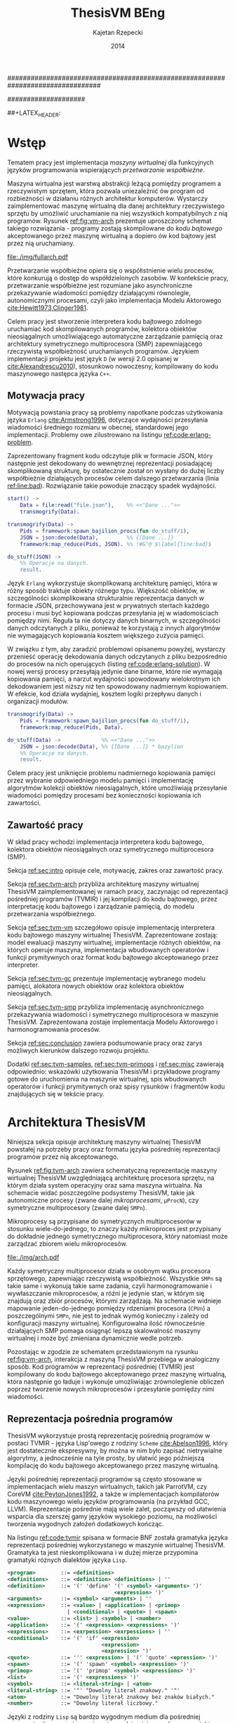 ################################################################################
#+TITLE: ThesisVM BEng
#+AUTHOR: Kajetan Rzepecki
#+DATE: 2014
#
#+BEGIN_OPTIONS
#+BIND: org-export-latex-title-command ""
#+STARTUP: content
#+EXPORT_SELECT_TAGS: export
#+LaTeX_CLASS: aghdpl
#+LaTeX_CLASS_OPTIONS: [a4paper, 12pt]
#+LaTeX_HEADER: \usepackage[polish]{babel}
#+LaTeX_HEADER: \usepackage{amsmath}
#+LATEX_HEADER: \usepackage{minted}
#+LATEX_HEADER: \usepackage{listings}
#+LATEX_HEADER: \usepackage{multicol}
#+LATEX_HEADER: \usepackage[nottoc, notlof, notlot]{tocbibind}
#+OPTIONS: tags:nil, todo:nil, toc:nil, date:nil
#+END_OPTIONS
####################

# Helpers & Stuff
#+begin_src emacs-lisp :exports none
  (add-to-list 'org-export-latex-classes
               '("aghdpl"
                 "\\documentclass{aghdpl}"
                 ("\\chapter{%s}" . "\\chapter*{%s}")
                 ("\\section{%s}" . "\\section*{%s}")
                 ("\\subsection{%s}" . "\\subsection*{%s}")
                 ("\\subsubsection{%s}" . "\\subsubsection*{%s}")
                 ("\\paragraph{%s}" . "\\paragraph*{%s}")
                 ("\\subparagraph{%s}" . "\\subparagraph*{%s}")
                 ))
  (setq org-export-latex-classes (cdr org-export-latex-classes))
#+end_src

# AGH setup:
#+BEGIN_OPTIONS
#+LATEX_HEADER: \shortauthor{K. Rzepecki}
#+LATEX_HEADER: \degreeprogramme{Informatyka}

#+LATEX_HEADER: \thesistype{Praca dyplomowa inżynierska}

#+LATEX_HEADER: \titlePL{Implementacja maszyny wirtualnej dla funkcyjnych języków programowania wspierających przetwarzanie współbieżne.}
#+LATEX_HEADER: \titleEN{Implementation of a virtual machine for functional programming languages with support for concurrent computing.}

#+LATEX_HEADER: \shorttitlePL{Implementacja maszyny wirtualnej dla funkcyjnych języków programowania \dots}
#+LATEX_HEADER: \shorttitleEN{Implementation of a virtual machine for functional programming languages \dots}

#+LATEX_HEADER: \supervisor{dr inż. Piotr Matyasik}

#+LATEX_HEADER: \department{Katedra Informatyki Stosowanej}

#+LATEX_HEADER: \faculty{Wydział Elektrotechniki, Automatyki,\protect\\[-1mm] Informatyki i Inżynierii Biomedycznej}

##+LATEX_HEADER: \acknowledgements{Serdecznie dziękuję opiekunowi pracy za wsparcie merytoryczne oraz dobre rady edytorskie pomocne w tworzeniu pracy.}
#+LATEX_HEADER: \acknowledgements{Serdecznie dziękuję Lucynie oraz siostrze Alicji za cierpliwość i wsparcie podczas tworzenia pracy dyplomowej.}
#+END_OPTIONS

# Title pages & table of contents:
#+begin_latex
\titlepages
\tableofcontents
#+end_latex

# List of Listings specific:
#+begin_latex
\newcommand{\listlistingname}{\bfseries\Large{Spis listingów}}
\newlistof[chapter]{mylisting}{mlol}{\listlistingname}
\newcommand{\mylisting}[1]{%
  \refstepcounter{mylisting}%
  #1%
  \addcontentsline{mlol}{figure}
    {\protect\numberline{\thechapter.\thelisting}#1}\par%
}
\renewcommand{\cftbeforemloltitleskip}{20mm}
\renewcommand{\cftaftermloltitleskip}{5mm}
#+end_latex

* Wstęp
#+latex: \label{sec:intro}

Tematem pracy jest implementacja /maszyny wirtualnej/ dla funkcyjnych języków programowania wspierających /przetwarzanie współbieżne/.

Maszyna wirtualna jest warstwą abstrakcji leżącą pomiędzy programem a rzeczywistym sprzętem, która pozwala uniezależnić ów program od rozbieżności w działaniu różnych architektur komputerów. Wystarczy zaimplementować maszynę wirtualną dla danej architektury rzeczywistego sprzętu by umożliwić uruchamianie na niej wszystkich kompatybilnych z nią programów. Rysunek [[ref:fig:vm-arch]] prezentuje uproszczony schemat takiego rozwiązania - programy zostają skompilowane do /kodu bajtowego/ akceptowanego przez maszynę wirtualną a dopiero ów kod bajtowy jest przez nią uruchamiany.

#+begin_center
#+label: fig:vm-arch
#+caption: Schemat interakcji z Maszyną Wirtualną.
#+attr_latex: scale=0.7
[[file:./img/fullarch.pdf]]
#+end_center

Przetwarzanie współbieżne opiera się o współistnienie wielu procesów, które konkurują o dostęp do współdzielonych zasobów. W kontekście pracy, przetwarzanie współbieżne jest rozumiane jako asynchroniczne przekazywanie wiadomości pomiędzy działającymi równolegle, autonomicznymi procesami, czyli jako implementacja Modelu Aktorowego [[cite:Hewitt1973,Clinger1981]].

Celem pracy jest stworzenie interpretera kodu bajtowego zdolnego uruchamiać kod skompilowanych programów, kolektora obiektów nieosiągalnych umożliwiającego automatyczne zarządzanie pamięcią oraz architektury symetrycznego multiprocesora (SMP) zapewniającego rzeczywistą współbieżność uruchamianych programów.
Językiem implementacji projektu jest język =D= (w wersji 2.0 opisanej w [[cite:Alexandrescu2010]]), stosunkowo nowoczesny, kompilowany do kodu maszynowego następca języka =C++=.

** Motywacja pracy
#+latex: \label{sec:thesis-motivation}

Motywacją powstania pracy są problemy napotkane podczas użytkowania języka =Erlang= [[cite:Armstrong1996]], dotyczące wydajności przesyłania wiadomości średniego rozmiaru w obecnej, standardowej jego implementacji. Problemy owe zilustrowano na listingu [[ref:code:erlang-problem]].

Zaprezentowany fragment kodu odczytuje plik w formacie JSON, który następnie jest dekodowany do wewnętrznej reprezentacji posiadającej skomplikowaną strukturę, by ostatecznie został on wysłany do dużej liczby współbieżnie działających procesów celem dalszego przetwarzania (linia [[ref:line:bad]]). Rozwiązanie takie powoduje znaczący spadek wydajności.

#+latex: \begin{listing}[ht]
#+latex: \caption{\mylisting{Fragment kodu prezentujący problem występujący w języku \texttt{Erlang}.}}
#+latex: \label{code:erlang-problem}
#+bind: org-export-latex-minted-options (("frame" "leftline") ("linenos" "true") ("mathescape" "true"))
#+begin_src erlang
  start() ->
      Data = file:read("file.json"),    %% <<"Dane ...">>
      transmogrify(Data).
  
  transmogrify(Data) ->
      Pids = framework:spawn_bajilion_procs(fun do_stuff/1),
      JSON = json:decode(Data),         %% {[Dane ...]}
      framework:map_reduce(Pids, JSON). %% !#&^@ $\label{line:bad}$
  
  do_stuff(JSON) ->
      %% Operacje na danych.
      result.
#+end_src
#+bind: org-export-latex-minted-options ()
#+latex: \end{listing}

Język =Erlang= wykorzystuje skomplikowaną architekturę pamięci, która w różny sposób traktuje obiekty różnego typu. Większość obiektów, w szczególności skomplikowana strukturalnie reprezentacja danych w formacie JSON, przechowywana jest w prywatnych stertach każdego procesu i musi być kopiowana podczas przesyłania jej w wiadomościach pomiędzy nimi. Reguła ta nie dotyczy danych binarnych, w szczególności danych odczytanych z pliku, ponieważ te korzystają z innych algorytmów nie wymagających kopiowania kosztem większego zużycia pamięci.

W związku z tym, aby zaradzić problemowi opisanemu powyżej, wystarczy przenieść operację dekodowania danych odczytanych z pliku bezpośrednio do procesów na nich operujących (listing [[ref:code:erlang-solution]]).
W nowej wersji procesy przesyłają jedynie dane binarne, które nie wymagają kopiowania pamięci, a narzut wydajności spowodowany wielokrotnym ich dekodowaniem jest niższy niż ten spowodowany nadmiernym kopiowaniem. W efekcie, kod działa wydajniej, kosztem logiki przepływu danych i organizacji modułów.

#+latex: \begin{listing}[ht]
#+latex: \caption{\mylisting{Sub-optymalne rozwiązanie problemu w języku \texttt{Erlang}.}}
#+latex: \label{code:erlang-solution}
#+bind: org-export-latex-minted-options (("frame" "leftline") ("linenos" "true"))
#+begin_src erlang
  transmogrify(Data) ->
      Pids = framework:spawn_bajilion_procs(fun do_stuff/1),
      framework:map_reduce(Pids, Data).
  
  do_stuff(Data) ->             %% <<"Dane ...">>
      JSON = json:decode(Data), %% {[Dane ...]} * bazylion
      %% Operacje na danych.
      result.
#+end_src
#+bind: org-export-latex-minted-options ()
#+latex: \end{listing}

Celem pracy jest uniknięcie problemu nadmiernego kopiowania pamięci przez wybranie odpowiedniego modelu pamięci i implementację algorytmów kolekcji obiektów nieosiągalnych, które umożliwiają przesyłanie wiadomości pomiędzy procesami bez konieczności kopiowania ich zawartości.

** Zawartość pracy
W skład pracy wchodzi implementacja interpretera kodu bajtowego, kolektora obiektów nieosiągalnych oraz symetrycznego multiprocesora (SMP).

Sekcja [[ref:sec:intro]] opisuje cele, motywację, zakres oraz zawartość pracy.

Sekcja [[ref:sec:tvm-arch]] przybliża architekturę maszyny wirtualnej ThesisVM zaimplementowanej w ramach pracy, zaczynając od reprezentacji pośredniej programów (TVMIR) i jej kompilacji do kodu bajtowego, przez interpretację kodu bajtowego i zarządzanie pamięcią, do modelu przetwarzania współbieżnego.

Sekcja [[ref:sec:tvm-vm]] szczegółowo opisuje implementację interpretera kodu bajtowego maszyny wirtualnej ThesisVM. Zaprezentowane zostają: model ewaluacji maszyny wirtualnej, implementacje różnych obiektów, na których operuje maszyna, implementacja wbudowanych operatorów i funkcji prymitywnych oraz format kodu bajtowego akceptowanego przez interpreter.

Sekcja [[ref:sec:tvm-gc]] prezentuje implementację wybranego modelu pamięci, alokatora nowych obiektów oraz kolektora obiektów nieosiągalnych.

Sekcja [[ref:sec:tvm-smp]] przybliża implementację asynchronicznego przekazywania wiadomości i symetrycznego multiprocesora w maszynie ThesisVM. Zaprezentowana zostaje implementacja Modelu Aktorowego i harmonogramowania procesów.

Sekcja [[ref:sec:conclusion]] zawiera podsumowanie pracy oraz zarys możliwych kierunków dalszego rozwoju projektu.

Dodatki [[ref:sec:tvm-samples]], [[ref:sec:tvm-primops]] i [[ref:sec:misc]] zawierają odpowiednio: wskazówki użytkowania ThesisVM i przykładowe programy gotowe do uruchomienia na maszynie wirtualnej, spis wbudowanych operatorów i funkcji prymitywnych oraz spisy rysunków i fragmentów kodu znajdujących się w tekście pracy.

* Architektura ThesisVM
#+latex: \label{sec:tvm-arch}

Niniejsza sekcja opisuje architekturę maszyny wirtualnej ThesisVM powstałej na potrzeby pracy oraz formatu języka pośredniej reprezentacji programów przez nią akceptowanego.

Rysunek [[ref:fig:tvm-arch]] zawiera schematyczną reprezentację maszyny wirtualnej ThesisVM uwzględniającą architekturę procesora sprzętu, na którym działa system operacyjny oraz sama maszyna wirtualna. Na schemacie widać poszczególne podsystemy ThesisVM, takie jak autonomiczne procesy (zwane dalej /mikroprocesami/, =µProcN=), czy symetryczne multiprocesory (zwane dalej =SMPn=).

Mikroprocesy są przypisane do symetrycznych multiprocesorów w stosunku wiele-do-jednego, to znaczy każdy mikroproces jest przypisany do dokładnie jednego symetrycznego multiprocesora, który natomiast może zarządzać zbiorem wielu mikroprocesów.

#+begin_center
#+label: fig:tvm-arch
#+caption: Architektura maszyny wirtualnej ThesisVM.
#+attr_latex: scale=0.8
[[file:./img/arch.pdf]]
#+end_center

Każdy symetryczny multiprocesor działa w osobnym wątku procesora sprzętowego, zapewniając rzeczywistą współbieżność. Wszystkie =SMPn= są takie same i wykonują takie same zadania, czyli harmonogramowanie i wywłaszczanie mikroprocesów, a różni je jedynie stan, w którym się znajdują oraz zbiór procesów, którymi zarządzają.
Na schemacie widnieje mapowanie jeden-do-jednego pomiędzy rdzeniami procesora (=CPUn=) a poszczególnymi =SMPn=, nie jest to jednak wymóg konieczny i zależy od konfiguracji maszyny wirtualnej. Konfigurowalna ilość równocześnie działających SMP pomaga osiągnąć lepszą skalowalność maszyny wirtualnej i może być zmieniana dynamicznie wedle potrzeb.

Pozostając w zgodzie ze schematem przedstawionym na rysunku [[ref:fig:vm-arch]], interakcja z maszyną ThesisVM przebiega w analogiczny sposób. Kod programów w reprezentacji pośredniej (TVMIR) jest kompilowany do kodu bajtowego akceptowanego przez maszynę wirtualną, która następnie go ładuje i wykonuje umożliwiając zrównoleglenie obliczeń poprzez tworzenie nowych mikroprocesów i przesyłanie pomiędzy nimi wiadomości.

** Reprezentacja pośrednia programów
ThesisVM wykorzystuje prostą reprezentację pośrednią programów w postaci TVMIR - języka Lisp'owego z rodziny =Scheme= [[cite:Abelson1996]], który jest dostatecznie ekspresywny, by można w nim było zapisać nietrywialne algorytmy, a jednocześnie na tyle prosty, by ułatwić jego późniejszą kompilację do kodu bajtowego akceptowanego przez maszynę wirtualną.

Języki pośredniej reprezentacji programów są często stosowane w implementacjach wielu maszyn wirtualnych, takich jak ParrotVM, czy CoreVM [[cite:PeytonJones1992]], a także w implementacjach kompilatorów kodu maszynowego wielu języków programowania (na przykład GCC, LLVM). Reprezentacje pośrednie mają wiele zalet, począwszy od ułatwienia wsparcia dla szerszej gamy języków wysokiego poziomu, na możliwości tworzenia wygodnych założeń dodatkowych kończąc.

Na listingu [[ref:code:tvmir]] spisana w formacie BNF została gramatyka języka reprezentacji pośredniej wykorzystanego w maszynie wirtualnej ThesisVM. Gramatyka ta jest nieskomplikowana i w dużej mierze przypomina gramatyki różnych dialektów języka =Lisp=.

#+latex: \begin{listing}[ht]
#+latex: \caption{\mylisting{Gramatyka języka TVMIR.}}
#+latex: \label{code:tvmir}
#+bind: org-export-latex-minted-options (("frame" "leftline") ("linenos" "true") ("mathescape" "true"))
# TODO Add primop, apply, send, receive and spawn.
#+begin_src xml
  <program>        ::= <definitions>
  <definitions>    ::= <definition> <definitions> | ''
  <definition>     ::= '(' 'define' '(' <symbol> <arguments> ')'
                                    <expression> ')'
  <arguments>      ::= <symbol> <arguments> | ''
  <expression>     ::= <value> | <application> | <primop>
                     | <conditional> | <quote> | <spawn>
  <value>          ::= <list> | <symbol> | <number>
  <application>    ::= '(' <expression> <expressions> ')'
  <expressions>    ::= <exrpession> <exrpessions> | ''
  <conditional>    ::= '(' 'if' <expression>
                                <expression>
                                <expression> ')'
  <quote>          ::= ''' <expression> | '(' 'quote' <epression> ')'
  <spawn>          ::= '(' 'spawn' <symbol> <expression> ')'
  <primop>         ::= '(' 'primop' <symbol> <expressions> ')'
  <list>           ::= '(' <expressions> ')'
  <symbol>         ::= <literal-string> | <atom>
  <literal-string> ::= '"' "Dowolny literał znakowy." '"'
  <atom>           ::= "Dowolny literał znakowy bez znaków białych."
  <number>         ::= "Dowolny literał liczbowy."
#+end_src
#+bind: org-export-latex-minted-options ()
#+latex: \end{listing}

Języki z rodziny =Lisp= są bardzo wygodnym medium dla pośredniej reprezentacji programów ponieważ przedstawiają one drzewo syntaktyczne analizowanego kodu programu i nie wymagają skomplikowanego algorytmu parsowania. Dodatkowo, homoikoniczność tych języków może pomóc w tworzeniu narzędzi służących do przetwarzania kodu rozpatrywanego języka (w szczególności kompilatorów) bezpośrednio w rozpatrywanym języku. Temat ten został dogłębnie zbadany w [[cite:Abelson1996]]. Dodatek [[ref:sec:tvm-samples]] zawiera przykłady kodu w języku pośredniej reprezentacji programów TVMIR.

Przedstawiony w pracy język TVMIR wymaga stworzenia kilku założeń dodatkowych dotyczących transformacji kodu. Najważniejszym z nich jest konieczność przeprowadzenia operacji lambda-unoszenia (ang. /lambda lifting/), opisanej bardzo dokładnie w [[cite:PeytonJones1992]], której efekt zaprezentowano na listingu [[ref:code:lambda-lifting]].

#+latex: \begin{listing}[ht]
#+latex: \caption{\mylisting{Fragmenty kodu prezentujące operację lambda-unoszenia.}}
#+latex: \label{code:lambda-lifting}
#+bind: org-export-latex-minted-options (("frame" "leftline") ("linenos" "true") ("mathescape" "true"))

#+latex: \begin{multicols}{2}
#+begin_src scheme
  ;; Przed lambda-unoszeniem:
  (define (make-adder n)
    (lambda (x)
      (+ x n)))
#+end_src

#+latex: \columnbreak
#+begin_src scheme
  ;; Po lambda-unoszeniu:
  (define (__make-adder_lambda0 n x)
    (+ x n))
  
  (define (make-adder n)
    (__make-adder_lambda n))
#+end_src
#+latex: \end{multicols}

#+bind: org-export-latex-minted-options ()
#+latex: \end{listing}

Lambda-unoszenie polega na transformacji ciał funkcji w taki sposób, by tworzone w nich funkcje anonimowe zostały przeniesione do głównej przestrzeni nazw (ang. /top-level scope/), dzięki czemu do ich implementacji wystarczy jedynie częściowa aplikacja funkcji. Na drugiej części listingu [[ref:code:lambda-lifting]] funkcja =make-adder= zwracająca anonimową, unarną funkcję została transformowana na dwie funkcje, z których =make-adder= pozostaje funkcją unarną, a jej ciało korzysta z częściowej aplikacji funkcji binarnej =__make-adder_lambda0= wykonującej operację dodawania.

Pełna i poprawna implementacja operacji lambda-unoszenia jest skomplikowana, toteż nie została zawarta w dołączonym do projektu kompilatorze kodu bajtowego i musi zostać wykonana ręcznie.

Język pośredniej reprezentacji programów zastosowany w maszynie wirtualnej ThesisVM jest bardzo podobny do języka =Core Lang= wykorzystywanego w [[cite:PeytonJones1992]], jednak nie wspiera on niektórych jego konstrukcji, takich jak =let(rec)=, czy definicji dowolnych obiektów złożonych. Z drugiej strony wspiera on konstrukcje związane z Modelem Aktorowym (=recv=, =send= oraz =spawn=) oraz jest w stanie emulować brakujące konstrukcje odpowiednio przez wykorzystanie transformacji kodu połączonej z lambda-unoszeniem (listing [[ref:code:poor-mans-let]]) oraz "tagowania" list (przechowywania informacji o typie obiektu w pierwszym elemencie listy reprezentującej ten obiekt).

#+latex: \begin{listing}[ht]
#+latex: \caption{\mylisting{Ograniczona implementacja konstrukcji \texttt{let}.}}
#+latex: \label{code:poor-mans-let}
#+bind: org-export-latex-minted-options (("frame" "leftline") ("linenos" "true") ("mathescape" "true"))

#+latex: \begin{multicols}{2}
#+begin_src scheme
  ;; Przed transformacją:
  (define (function x)
    (let ((value (* 2 x)))
      (* value value)))

  ;; Po transformacji:
  (define (function x)
    ((lambda (value)
       (* value value))
     (* 2 x)))
#+end_src

#+latex: \columnbreak
#+begin_src scheme
  ;; Po lambda-unoszeniu:
  (define (__function_lambda0 value)
    (* value value))

  (define (function x)
    (__function_lambda0 (* 2 x)))
#+end_src
#+latex: \end{multicols}

#+bind: org-export-latex-minted-options ()
#+latex: \end{listing}

Kolejnym podobnym językiem reprezentacji pośredniej jest =Core Erlang= [[cite:Carlsson2001]] wykorzystywany w standardowej implementacji języka =Erlang=. TVMIR jest bardzo okrojoną wersją języka =Core Erlang=, pozbawioną elementów dopasowywania wzorców. Wspiera ona jednak pozostałe, ważne jego elementy, takie jak konstrukcje odpowiedzialne za tworzenie procesów oraz przesyłanie i odbieranie wiadomości.
Istnieje możliwość rozszerzenia funkcjonalności TVMIR celem wsparcia pełnej specyfikacji =Core Erlang= [[cite:Carlsson2004]], jednak jest to poza zakresem pracy. Więcej informacji o przyszłych kierunkach rozwoju projektu zostało zawarte w sekcji [[ref:sec:future-development]].

** Kompilacja kodu bajtowego
Język pośredniej reprezentacji programów jest wygodnym medium do zapisu algorytmów, jednak wymaga on uprzedniego skompilowania do kodu bajtowego, który jest akceptowany przez maszynę wirtualną ThesisVM.

Ponieważ kompilacja kodu nie jest /stricte/ tematem pracy, mniej ważne szczegóły implementacji zostały pominięte, a niniejsza sekcja zarysowuje jedynie poszczególne fazy kompilacji kodu bajtowego.

Rysunek [[ref:fig:tvm-compiler-pipeline]] zawiera schemat działania dołączonego do projektu kompilatora kodu bajtowego wraz ze schematami struktur danych używanymi do reprezentacji kodu w poszczególnych fazach kompilacji.

#+begin_center
#+label: fig:tvm-compiler-pipeline
#+caption: Schemat potokowego działania kompilatora kodu bajtowego ThesisVM wraz z przykładami reprezentacji danych poszczególnych faz kompilacji.
#+attr_latex: scale=0.5
[[file:./img/pipeline.pdf]]
#+end_center

Kompilator został zaimplementowany w sposób /potokowy/, to znaczy poszczególne fazy są logicznie odseparowane od siebie i wykonywane jedna po drugiej. Dzięki zastosowaniu leniwych konstrukcji języka =D= [[cite:Alexandrescu2010]] wszystkie te fazy odbywają się /jednocześnie/ i /na żądanie/, a w przypadku wykrycia błędu w danej fazie poprzednie fazy natychmiastowo się kończą, bez konieczności przetworzenia całego zestawu danych, które otrzymały na wejściu.

Pierwszą fazą jest faza analizy leksykalnej, której zadaniem jest przetworzenie /strumienia znaków/ kodu źródłowego programu w pośredniej reprezentacji TVMIR do /strumienia tokenów/, czyli elementarnych ciągów znaków będących leksemami analizowanego języka. Faza ta przeprowadza także walidację składni na poziomie tokenów oraz filtrację niepotrzebnych tokenów (takich jak znaki białe, które nie mają znaczenia w TVMIR).

Drugą fazą jest faza analizy syntaktycznej, której zadaniem jest przetworzenie powstającego leniwie /strumienia tokenów/ na /wstępne drzewo parsowania/ składające się z prymitywnych konstrukcji języka TVMIR, takich jak listy, symbole i liczby. Faza ta przeprowadza walidację składni na poziomie zaawansowanych konstrukcji języka.

Trzecią fazą jest faza analizy semantycznej, której zadaniem jest przetworzenie /wstępnego drzewa parsowania/ na bardziej abstrakcyjne /drzewo składniowe/ (ang. /Abstract Syntax Tree/, /AST/) składające się z semantycznie znaczących węzłów, takich jak aplikacja funkcji, wywołania operatorów wbudowanych, czy odwołania do zmiennych. Faza ta przeprowadza walidację kodu na poziomie semantycznym, sprawdzając poprawność wykorzystania różnych konstrukcji języka TVMIR.

Czwartą fazą jest faza optymalizacji, której zadaniem jest transformacja /drzewa składniowego/ powstałego w poprzedniej fazie do jego ekwiwalentu działającego szybciej po skompilowaniu. Faza ta obecnie nie wykonuje żadnych interesujących transformacji, jednak istnieje możliwość rozszerzenia jej funkcjonalności w przyszłości (opisane krótko w sekcji [[ref:sec:future-development]]).

Ostatnią, piątą fazą kompilacji jest faza generacji kodu bajtowego akceptowanego przez ThesisVM. Zadaniem tej fazy jest przetworzenie /drzewa składniowego/ do /strumienia kodu bajtowego/ za pomocą reguł kompilacji zgodnych z wybranym modelem maszyny wirtualnej.

** Interpretacja kodu bajtowego
Istnieje wiele różnych modeli maszyn wirtualnych cechujących się różnymi architekturami interpreterów kodu bajtowego, czy nawet stopniem abstrakcyjności (tak zwane maszyny abstrakcyjne).

Pod względem architektury interpretera kodu bajtowego można wyróżnić trzy główne rodzaje maszyn wirtualnych:

- maszyny *stosowe*, korzystające ekskluzywnie z jednego lub wielu stosów podczas przetwarzania danych, które charakteryzują się krótkimi, pod względem zajmowanej pamięci, instrukcjami;

- maszyny *rejestrowe*, korzystające ekskluzywnie z wielu rejestrów podczas przetwarzania danych, które charakteryzuje się instrukcjami przyjmującymi wiele argumentów określających adresy rejestrów maszyny;

- maszyny *hybrydowe*, łączące dwa powyższe rozwiązania w różnym stopniu.

Pod względem abstrakcyjności maszyny wirtualne można podzielić na dwie główne grupy:

- *niskopoziomowe*, do których należą maszyny implementujące wyżej wymienione architektury; główną cechą maszyn niskopoziomowych jest obecność stosunkowo nieskomplikowanego kodu bajtowego, który jest przez maszynę interpretowany podczas jej działania;

- *wysokopoziomowe*, które wymagają niestandardowego traktowania kodu programów; na przykład maszyna redukcji grafowych G-machine wykorzystująca grafową naturę kodu języków funkcyjnych do zrównoleglenia jego ewaluacji, opisana szczegółowo w [[cite:PeytonJones1992]].

Od wyboru architektury interpretera kodu bajtowego bardzo często zależą dostępne funkcjonalności docelowego języka programowania. W celu wybrania odpowiedniej architektury należy przeprowadzić szczegółową analizę pożądanych funkcjonalności implementowanego języka i możliwości ich zrealizowania w poszczególnych modelach maszyny wirtualnej. Szczegółowa analiza wpływu języka na możliwość jego zaimplementowania w danej architekturze została zawarta w [[cite:Steele1978]] wraz z praktycznymi wskazówkami dotyczącymi implementacji maszyn wirtualnych, co okazało się niezastąpionym źródłem wiedzy pomocnym przy implementacji ThesisVM.

Interpreter kodu bajtowego zaimplementowany w ramach pracy wykorzystuje niskopoziomową architekturę stosową *Three Instruction Machine* wykorzystującą wiele stosów oraz niewielki zbiór rejestrów i jest zmodyfikowaną wersją interpretera opisanego w $\cite[\text{rozdział 4}]{PeytonJones1992}$. Szczegółowy opis implementacji został zawarty w dedykowanej mu sekcji [[ref:sec:tvm-vm]] pracy.

** Zarządzanie pamięcią
#+latex: \label{sec:tvm-heap-archs}

Ważnym aspektem architektury maszyny wirtualnej jest sposób w jaki wykorzystuje ona pamięć operacyjną i rozdziela ją pomiędzy procesy w niej działające, czyli architektura wykorzystania sterty (ang. /heap architecture/).

Rysunek [[ref:fig:mem-archs]] przedstawia trzy główne architektury wykorzystania sterty w środowisku, w którym wiele autonomicznych procesów konkuruje o zasób jakim jest pamięć:

- architektura *sterty prywatnej*, charakteryzująca się zupełną separacją pamięci poszczególnych procesów, co prowadzi do konieczności kopiowania obiektów składających się na wiadomości przesyłane pomiędzy nimi;

- architektura *sterty współdzielonej*, charakteryzująca się współdzieleniem jednego obszaru pamięci pomiędzy wszystkie procesy, dzięki czemu wiadomości (a także ich części) mogą być współdzielone przez procesy bez konieczności ich kopiowania;

- architektura *hybrydowa*, mająca za zadanie połączenie zalet obu powyższych rozwiązań przez separację lokalnych danych procesów i współdzielenie danych wiadomości przesyłanych pomiędzy nimi; rozwiązanie to wymaga skomplikowanej, statycznej analizy kodu programów, która nie zawsze może być przeprowadzona.

#+begin_center
#+label: fig:mem-archs
#+caption: Porównanie modeli wykorzystania pamięci maszyn wirtualnych.
#+attr_latex: scale=1.0
[[file:./img/mem.pdf]]
#+end_center

Szczegółowa analiza wydajności architektur przedstawionych na rysunku [[ref:fig:mem-archs]] w kontekście języka =Erlang=, do semantyki którego ThesisVM jest bardzo zbliżona, została zawarta w [[cite:Wilhelmsson2005]]. Na podstawie tej analizy zdecydowano się zastosować architekturę sterty współdzielonej, która minimalizuje problem kopiowania pamięci (/ergo/, spełnia nieformalny cel pracy sformułowany w sekcji [[ref:sec:thesis-motivation]]) oraz nie wymaga skomplikowanej statycznej analizy kodu programów. Implementacja pozostawia jednak możliwość późniejszej modyfikacji architektury wykorzystania sterty.

Z problemem architektury wykorzystania sterty ściśle związany jest problem wyboru algorytmu alokacji pamięci. W [[cite:Wilson1995]] zawarto obszerne zestawienie algorytmów alokacji pamięci, na podstawie, którego zdecydowano się wykorzystać alokatory kaskadowe, /cache/'ujące pamięć zwolnionych obiektów w celu optymalizacji szybkości działania. Implementacja zastosowanego alokatora została opisana w sekcji [[ref:sec:tvm-gc]].

Ostatnim aspektem zarządzania pamięcią maszyny wirtualnej jest kolekcja pamięci obiektów nieosiągalnych. Kolektory obiektów nieosiągalnych można podzielić na dwa typy, ze względu na dane, które analizują:

- kolektory *śledzące* (ang. /tracing-GC/), które okresowo trawersują zbiór obiektów bazowych (ang. /root-set/) celem oznaczenia wszystkich obiektów /osiągalnych/ w danej chwili w systemie;

- kolektory *zliczające* (ang. /reference-counting-GC/), które na bieżąco zliczają ilość aktywnych referencji do każdego obiektu i natychmiastowo usuwają obiekty, których licznik referencji osiąga zero, co oznacza, że dany obiekt jest /nieosiągalny/.

Kolektory różnych typów mają bardzo różne charakterystyki wydajnościowe w zależności od architektury wykorzystania sterty zastosowanej w maszynie wirtualnej. Kolektory śledzące przeważnie generują długie pauzy w architekturach współdzielonych, natomiast kolektory zliczające prezentują stały narzut obliczeniowy związany z ciągłą modyfikacją liczników referencji. Oczywiście istnieją dobrze poznane metody optymalizacji obu typu algorytmów [[cite:Shahriyar2012,Bacon2004]], które zacierają wszelkie różnice w ich charakterystykach wydajnościowych.

W implementacji ThesisVM zdecydowano się wykorzystać mechanizm automatycznej kolekcji "śmieci", oparty o /leniwe zliczanie referencji/, na podstawie wnikliwej analizy zawartej w [[cite:Bacon2004]] oraz w związku z wykorzystaniem podobnych algorytmów kolekcji danych binarnych w standardowej implementacji języka =Erlang=. Rozwiązanie to zostało szczegółowo opisane w sekcji [[ref:sec:tvm-gc]], a implementacja umożliwia późniejsze jej rozszerzenie o dodatkowe optymalizacje.

Do alternatywnych rozwiązań należą te zaprezentowane w [[cite:Armstrong1995]] oraz [[cite:Huelsbergen1998]] polegające na algorytmie /mark and sweep/ z dodatkowymi optymalizacjami umożliwiającymi jego wykorzystanie w środowisku wieloprocesorowym.

** Przetwarzanie współbieżne
#+latex: \label{sec:tvm-smp-vs-amp}

Systemy współbieżne często realizują model symetrycznego multiprocessingu (/SMP/), którego cechą szczególną jest istnienie wielu identycznych jednostek operacyjnych wykonujących jednakowe zadania na różnych zbiorach danych (=SMPn= na rysunku [[ref:fig:amp-vs-smp]]).

#+begin_center
#+label: fig:amp-vs-smp
#+caption: Porównanie modeli przetwarzania współbieżnego.
#+attr_latex: scale=0.5
[[file:./img/ampvssmp.pdf]]
#+end_center

Alternatywnym rozwiązaniem jest model asymetrycznego multiprocessingu (/AMP/) (=AMPn= na rysunku [[ref:fig:amp-vs-smp]]), gdzie dla różnych typów zadań istnieją dedykowane, wyspecjalizowane jednostki operacyjne, takie jak wątki, lub procesy systemu operacyjnego.

Rozwiązania asymetryczne są interesujące ze względu na zupełnie nowe klasy algorytmów, których implementację umożliwiają (na przykład algorytm zarządzania pamięcią VCGC [[cite:Huelsbergen1998]] wykorzystujący trzy asymetryczne wątki), jednak charakteryzują się skomplikowaniem interakcji poszczególnych jednostek operacyjnych a niejednokrotnie także słabą skalowalnością całego rozwiązania.

Model przetwarzania współbieżnego został już przybliżony przy okazji ogólnego opisu architektury ThesisVM na początku rozdziału. Wybrany został model SMP, który w kontekście maszyny wirtualnej polega na zrównolegleniu wielu interpreterów kodu bajtowego operujących na różnych kontekstach mikroprocesów (zbiorach rejestrów i danych znajdujących się na ich stosach) w celu osiągnięcia rzeczywistej współbieżności interpretowanego kodu.

Dodatkową zaletą modelu SMP jest jego kompatybilność z Modelem Aktorowym [[cite:Hewitt1973]], którego głównym założeniem jest istnienie autonomicznych aktorów, reagujących na zmiany otoczenia i dążących do swoich /celów/, którzy porozumiewają się z innymi aktorami za pośrednictwem przesyłania wiadomości [[cite:Clinger1981]]. W modelu SMP zastosowanym w maszynie wirtualnej ThesisVM aktorami są poszczególne mikroprocesy, które porozumiewają się za pomocą asynchronicznych wiadomości przesyłanych poprzez nieblokujące kolejki FIFO (ang. /First In First Out/).

Szczegółowe opisy implementacji symetrycznego multiprocesora i realizacja Modelu Aktorowego zostały zawarte w sekcji [[ref:sec:tvm-smp]].

* Interpreter kodu bajtowego
#+latex: \label{sec:tvm-vm}

Niniejszy rozdział opisuje implementację interpretera kodu bajtowego ThesisVM. Jak już wspomniano w poprzedniej sekcji, praca implementuje model /Three Instruction Machine/, opisany szczegółowo w [[cite:Fairbairn1987]]
 oraz [[cite:PeytonJones1992]], wprowadzając do niego szereg modyfikacji.

Three Instruction Machine (TIM) jest nieskomplikowanym modelem maszyny wirtualnej opartym o trzy rejestry, służące do manipulacji danych:

- *IP* - wskaźnik /kodu/ następnej instrukcji,

- *Stack* - stos /kontynuacji/ składających się z wskaźnika do kodu oczekującego na ewaluację oraz kontekstu, w którym należy ów kod ewaluować,

- *Env* - stos będący obecnym /kontekstem/ ewaluacji kodu, który jest analogiczny do leksykalnego zasięgu zmiennych w kodzie źródłowym programu;

#+latex: \noindent
Model wykorzystuje trzy bazowe instrukcje przyjmujące od zera do jednego argumentu, które w zupełności wystarczą do implementacji leniwych, funkcyjnych języków programowania:

- *PUSH arg* - tworzy kontynuację argumentu, która umożliwia jej późniejszą ewaluację w odpowiednim kontekście, odkładając ją na stos =Stack=,

- *TAKE* - pobiera kontynuację ze stosu Stack i przenosi ją na stos =Env= rozszerzając obecny kontekst ewaluacji kodu i przygotowując środowisko ewaluacji danej funkcji,

- *ENTER arg* - inicjuje ewaluację kontynuacji wskazywanej przez argument instrukcji odpowiednio modyfikując wartość rejestrów =IP= i =Env=.

#+latex: \noindent
Dodatkowo, instrukcje TIM posiadają różne typy adresowania argumentów, które wpływają na sposób interpretacji argumentu instrukcji:

- *VAL* - argument jest traktowany jako konkretna wartość,

- *CODE* - argument jest traktowany jako wskaźnik do konkretnej wartości,

- *ARG* - argument jest traktowany jako indeks stosu =Env=,

Ewaluacja kodu bajtowego TIM przebiega w standardowy sposób. Instrukcje pobierane są z adresu wskazywanego przez wskaźnik następnej instrukcji =IP=, po czym są dekodowane i wykonywane. Dekodowanie instrukcji polega na pobraniu kodu instrukcji oraz sposobu adresowania argumentu. Ostatnią fazą jest ustalenie konkretnej wartości argumentu na podstawie wcześniej ustalonego adresowania.

#+latex: \begin{listing}[ht]
#+latex: \caption{\mylisting{Przykład kodu bajtowego Three Instruction Machine.}}
#+latex: \label{code:tim-example}
#+bind: org-export-latex-minted-options (("frame" "leftline") ("linenos" "true") ("mathescape" "true"))
#+begin_src python
        PUSH ARG 0  # func
        ENTER ARG 0 # func
  func: TAKE
        PUSH ARG 0  # arg
        ENTER ARG 1 # func
#+end_src
#+bind: org-export-latex-minted-options ()
#+latex: \end{listing}

Na listingu [[ref:code:tim-example]] zawarto przykład kodu bajtowego definicji funkcji =func=, która przyjmuje jeden argument =arg= oraz wywołuje samą siebie z tym argumentem. Przed definicją funkcji (dwie instrukcji przed etykietą =func:=) zawarto także przykładowe wywołanie tej funkcji.

Warto zauważyć, że argumenty przekazywane do funkcji w modelu TIM są ewaluowane /leniwie/ - w przykładzie widniejącym na listingu [[ref:code:tim-example]] widać, że argument =arg= nigdy nie jest ewaluowany, nawet pomimo faktu, że funkcja =func= przekazuje go do następnego wywołania. Argumenty są ewaluowane dopiero w momencie, gdy maszyna potrzebuje ich konkretnej wartości.

Drugim ważnym spostrzeżeniem jest wsparcie /optymalizacji rekursji ogonowej/ modelu TIM - jeśli ostatnią instrukcją kodu ciała funkcji jest wywołanie innej funkcji, to wynikowy kod bajtowy zakończony będzie instrukcją ENTER, która nie wymaga zapisywania adresu powrotnego i tym samym gwarantuje stałą wielkość stosu programu.

Model Three Instruction Machine został wybrany jako podstawa implementacji ThesisVM ze względu na swoją prostotę i niewątpliwe zalety jakie posiada w kontekście implementacji funkcyjnych języków programowania. Istnieje wiele alternatywnych modeli działania maszyn wirtualnych, jak na przykład model /SECD/ [[cite:VanHorn2010]] oraz jego rekursywny-ogonowo wariant /TR-SECD/ [[cite:Ramsdell1999]], czy bardziej adekwatne dla języków z rodziny =Lisp= modele opisane w [[cite:Abelson1996]] oraz [[cite:Steele1978]].

** Modyfikacje i implementacja modelu TIM
#+latex: \label{sec:tim-impl}

Zaprezentowany powyżej model jest bardzo prosty i pomimo swojej niewątpliwej ekspresywności, maszyna wirtualna go implementująca nie byłaby w stanie uruchamiać programów o praktycznym zastosowaniu. W związku z tym, model został rozszerzony o dodatkowy rejestr wskazujący na stos danych "prostych", nie będących kontynuacjami, a także szereg instrukcji implementujących podstawowe funkcje arytmetyczne, logiczne i związane z implementacją Modelu Aktorowego.

#+begin_center
#+label: fig:tvm-regs
#+caption: Schemat stanu maszyny wirtualnej.
#+attr_latex: scale=1.5
[[file:./img/uProc.pdf]]
#+end_center

Na rysunku [[ref:fig:tvm-regs]] widnieje schemat rejestrów wykorzystywanych przez interpreter kodu bajtowego. Wymienione rejestry wraz z pozostałymi, opisanymi w następnych sekcjach pracy, składają się na kontekst mikroprocesów ThesisVM.

Rejestr *Header* zawiera informacje o typie procesu oraz metadane kolektora obiektów nieosiągalnych. Konteksty mikroprocesów maszyny ThesisVM są dostępne z poziomu kodu źródłowego, ponieważ są obiektami pierwszej klasy (ang. /first-class object/). Więcej informacji na temat zastosowania tego rejestru zostało zawarte w sekcji [[ref:sec:compound-objects]] opisującej implementację obiektów złożonych ThesisVM.

Rejestr *IP* służy do przechowywania wskaźnika następnej instrukcji kodu bajtowego. Jest wykorzystywany w dokładnie taki sam sposób, jak analogiczny rejestr modelu TIM. Rejestry *Env* oraz *Stack* podobnie jak rejestr =IP= również wykorzystywane są zgodnie z opisem modelu TIM.

Ostatni rejestr, *VStack* wskazuje na stos przechowujący dane "proste", czyli obiekty, które nie wymagają ewaluacji przez interpreter i mogą być wykorzystywane przez operacje prymitywne. Funkcjonalność tego stosu nie mogła zostać połączona z funkcjonalnością stosu =Stack=, ponieważ część instrukcji polega na homogeniczności znajdujących się na nim danych - jeśli istnienie na tym stosie danych innych niż kontynuacje zostałoby dozwolone, to część instrukcji wymagałaby kosztownego przeszukiwania i modyfikacji stosu.

Implementacja ThesisVM modyfikuje semantykę trzech bazowych instrukcji TIM:

- *NEXT addr arg* - jest to bardziej adekwatnie nazwany analog instrukcji =PUSH= podstawowego modelu TIM, w zależności od typu adresowania argumentu instrukcja ta tworzy i umieszcza na stosie =Stack= samo-ewaluującą do wartości argumentu kontynuację (=addr= równe =VAL=), kontynuację składającą się z obecnego kontekstu i wartości wskazywanej przez argument (=addr= równe =CODE=) lub wartość kontynuacji znajdującej się na stosie =Env= (wartość =addr= równa =ARG=);

- *TAKE* - podobnie jak w przypadku modelu bazowego, pobiera jedną kontynuację ze stosu kontynuacji =Stack= i umieszcza ją w obecnym kontekście ewaluacji =Env=;

- *ENTER addr arg* - w zależności od typu adresacji argumentu odpowiednio modyfikuje wartości rejestrów =Env= oraz =IP= podstawiając wartość =IP= na wartość argumentu (=addr= równe =CODE=), lub ewaluując kontynuację znajdującą się na stosie =Env= (wartość =addr= równa =ARG=);

#+latex: \noindent
Wprowadzono także kilka nowych instrukcji służących do obsługi dodatkowego rejestru i operacji prymitywnych z nim związanych:

- *PUSH arg* - jest to prosta instrukcja, której jedynym zadaniem jest umieszczenie argumentu na stosie =VStack=;

- *PRIMOP arg* - wykonuje operację prymitywną o identyfikatorze równym wartości argumentu. Więcej informacji o implementacji operacji prymitywnych zawarto w sekcji [[ref:sec:tvm-primops-impl]];

- *COND arg* - jest to instrukcja warunkowa, która sprawdza wartość znajdującą się na wierzchu stosu =VStack= i w zależności od jej wartości wybiera jedną z dwóch gałęzi kodu wskazywanych przez argument ustawiając jej wartość jako nową wartość rejestru =IP=;

- *SPAWN arg* - jest to instrukcja związana z implementacją Modelu Aktorowego, tworzy ona nowy kontekst mikroprocesu ThesisVM i aranżuje ewaluację kontynuacji znajdującej się na stosie =Env= pod indeksem równym wartości argumentu instrukcji (=arg=) przekazując jej jako parametr wartość znajdującą się na szczycie stosu =VStack=. Tak zaaranżowany kontekst mikroprocesu jest następnie dodawany do kolejki uruchomieniowej jednego z symetrycznych multiprocesorów wybranego zgodnie z zasadami równoważenia obciążenia (opisanymi w sekcji [[ref:sec:tvm-scheduling]]);

- *HALT* - instrukcja ta usypia proces na czas nieokreślony efektywnie kończąc jego działanie. Tak zatrzymany proces następnie podlega kolekcji przez kolektor obiektów nieosiągalnych, ponieważ mogą istnieć referencje nań wskazujące, które są wykorzystywane przez inne procesy.

** Implementacja obiektów prostych
Dane programów w maszynie ThesisVM reprezentowane są za pomocą dwóch rodzajów obiektów - obiektów "prostych" oraz obiektów złożonych. Rysunek [[ref:fig:tvmvalue-impl]] zawiera schemat reprezentacji obiektów prostych, które należą do jednego z trzech wspieranych typów podstawowych: =POINTER=, =FLOATING= lub =INTEGER=.

#+begin_center
#+label: fig:tvmvalue-impl
#+caption: Schemat reprezentacji obiektów prostych ThesisVM.
#+attr_latex: scale=0.6
[[file:./img/tvmvalue.pdf]]
#+end_center

Implementacja przechowuje dane obiektów prostych w strukturze o wielkości jednego słowa procesora (*64* bity w obecnej implementacji maszyny wirtualnej przystosowanej do architektury *x86\_64*), która zapewnia dostęp do dwóch pól identyfikujących odpowiednio 61-bitową wartość przechowywaną w strukturze oraz 3-bitowy typ, do którego owa wartość należy.

Wartość przechowywane są wraz z informacją o ich typie, w celu umożliwienia implementacji języków dynamicznie typowanych oraz ułatwienia pracy kolektora obiektów nieosiągalnych - dzięki informacji o typie może on precyzyjnie określić, czy dany obiekt jest referencją, czy też nie.

Typy obiektów prostych przechowywane są w trzech najmniej znaczących bitach (ang. /least significant bits/, /LSB/) reprezentacji, umożliwiając implementację ośmiu różnych typów podstawowych, zgodnie ze szczegółowym opisem zawartym w [[cite:Gudeman1993]]. Reprezentacja taka posiada szereg zalet począwszy od zwartości, przez brak konieczności alokacji pamięci dla typów podstawowych, kończąc na wielu ciekawych optymalizacjach, które umożliwia.

Na przykład, jeśli alokator maszyny wirtualnej wymusi /wyrównywanie pamięci/ (ang. /alignment/) do wielkości słowa procesora, to trzy najmniej znaczące bity (na architekturze 64-bitowej) reprezentacji wskaźników zawsze będą zerowe. W związku z tym, zerem można reprezentować typ wskaźnikowy obiektów prostych ThesisVM (typ =POINTER=), co umożliwia wykorzystywanie ich reprezentacji bezpośrednio, bez konieczności przeprowadzenia operacji bitowego maskowania.

Podobne optymalizacje mogą zostać zastosowane w przypadku reprezentacji obiektów numerycznych. Na przykład, w celu dodania dwóch liczb całkowitych (o typie =INTEGER=) można posłużyć się ostatnią zależnością zaprezentowaną na listingu [[ref:code:integer-optimization]] zamiast wielokrotnie wykorzystywać kosztowne operacje =tag= i =untag=, które realizują przejścia pomiędzy reprezentacją wewnętrzną obiektów maszyny wirtualnej a reprezentacją języka jej implementacji.

#+latex: \begin{listing}[ht]
#+latex: \caption{\mylisting{Optymalizacja dodawania liczb całkowitych.}}
#+latex: \label{code:integer-optimization}
#+bind: org-export-latex-minted-options (("frame" "leftline") ("linenos" "true") ("mathescape" "true"))
#+begin_src d
result = tag(TVMValue.INTEGER, untag(a) + untag(b));
result = a.rawValue + b.rawValue - TVMValue.INTEGER;
#+end_src
#+bind: org-export-latex-minted-options ()
#+latex: \end{listing}

Wiele ciekawych optymalizacji związanych ze sposobem reprezentacji typów obiektów zostało zawarte w [[cite:Gudeman1993]].

** Implementacja obiektów złożonych
#+latex: \label{sec:compound-objects}
Ważnym elementem każdego języka programowania są złożone struktury danych takie jak listy lub drzewa. Rysunek [[ref:fig:tvmobject-impl]] prezentuje schemat reprezentacji obiektów złożonych ThesisVM, które służą do budowy takich struktur danych.

#+begin_center
#+label: fig:tvmobject-impl
#+caption: Schemat reprezentacji obiektów złożonych ThesisVM.
#+attr_latex: scale=0.6
[[file:./img/tvmobject.pdf]]
#+end_center

Obiekty te składają się z wielu słów procesora ułożonych kolejno w pamięci. Pierwszym słowem składającym się na obiekt złożony jest jego *nagłówek*, który zawiera między innymi ośmiobitowy identyfikator typu obiektu oraz metadane kolektora obiektów nieosiągalnych.

Podobnie jak w przypadku obiektów prostych, informacja o typie jest wykorzystywana do implementacji języków dynamicznie typowanych oraz w celu ułatwienia pracy kolektora "śmieci". Identyfikator typu obiektu jest jednak znacznie większy pozwalając na reprezentację 256 różnych wartości, a co za tym idzie 256 różnych typów. Obecna implementacja nie wykorzystuje potencjału dłuższego identyfikatora typu w pełni, ale w przyszłości może zostać rozwinięta, na przykład w celu umożliwienia definiowania nowych typów danych użytkownika.

Dodatkowym atutem stosowania nagłówka jest fakt, że wszystkie obiekty złożone ThesisVM mogą być traktowane w jednolity sposób za pośrednictwem wskaźników do owego nagłówka. Informacja o typie obiektu w nim zawarta może zostać wykorzystana do łatwego określenia faktycznej struktury obiektu znajdującego się w pamięci. Metoda ta została szeroko opisana w [[cite:Gudeman1993]] i jest standardowym rozwiązaniem wielu maszyn wirtualnych.

Po nagłówku występują właściwe dane w postaci =n= obiektów prostych, gdzie =n= jest dowolną liczbą naturalną. Ich zawartość =Wn= oraz typy =Tn= zależą w dużej mierze od typu całego obiektu złożonego, ale w ogólności podlegają wszystkim zasadom, którym podlegają obiekty proste.

Obecna implementacja definiuje 4 typy obiektów złożonych: =PAIR=, =CLOSURE=, =SYMBOL= oraz =UPROC=.

*Pary* składają się z nagłówka oraz dwóch obiektów prostych odpowiadających odpowiednio pierwszemu i drugiemu elementowi pary. Pary są wykorzystywane do implementacji list, które z kolei są podstawowymi strukturami danych języka TVMIR, podobnie jak w innych językach z rodziny =Lisp=.

*Obiekty funkcyjne*, zwane czasami domknięciami leksykalnymi (ang. /closures/), służą do reprezentowania skompilowanych funkcji TVMIR oraz *kontynuacji* będących podstawą działania modelu TIM. W obu przypadkach obiekty funkcyjne składają się z dwóch obiektów prostych odpowiadających kolejno rejestrowi =IP= oraz stosowi =Env=.

Różnica pomiędzy skompilowanymi funkcjami oraz kontynuacjami sprowadza się do zestawu instrukcji zawartego w komponencie =IP= obiektu funkcyjnego - funkcje przyjmujące parametry wymagają pobrania ich wartości za pomocą instrukcji =TAKE=.

*Symbole* również składają się z nagłówka oraz dwóch obiektów prostych, które oznaczają odpowiednio wskaźnik na zewnętrzny fragment pamięci zawierający tekstową reprezentację symbolu i długość owej reprezentacji. Reprezentacja symboli została pomyślana w taki sposób, by umożliwić bezpośrednie mapowanie reprezentacji tekstowej na dostępny w języku D typ danych =string=, co znacząco ułatwia obsługę symboli w implementacji maszyny wirtualnej.

Ostatnim dostępnym typem danych ThesisVM jest *deskryptor mikroprocesu*. Deskryptory te są obiektami pierwszej klasy, co oznacza, że są w pełni dostępne dla użytkownika ThesisVM. Konteksty mikroprocesów składają się z nagłówka oraz ośmiu obiektów prostych, z których cztery pierwsze odpowiadają opisanym w poprzedniej sekcji rejestrom maszyny wirtualnej, a cztery następne zawierają dane wykorzystywane przez pozostałe moduły maszyny wirtualnej. Obiekty te zostały opisane w sekcjach [[ref:sec:tvm-gc]] oraz [[ref:sec:tvm-smp]].

** Implementacja i obsługa kodu bajtowego
Instrukcje kodu bajtowego ThesisVM dzielą reprezentację z obiektami złożonymi. Podobnie jak pary składają się z nagłówka obiektu oraz dwóch obiektów prostych, z których pierwszy określa identyfikator instrukcji oraz sposób adresowania argumentu, a drugi przechowuje wartość argumentu instrukcji. Dostępne instrukcje kodu bajtowego zostały już opisane w sekcji [[ref:sec:tim-impl]].

Reprezentacja kodu bajtowego wykorzystywana obecnie w maszynie wirtualnej niestety jest sub-optymalna. Alternatywnym rozwiązaniem mogło by być zastosowanie reprezentacji opartej o obiekty proste polegającej na przechowywaniu identyfikatorów instrukcji w najbardziej znaczącym bajcie obiektu.

Dekodowanie argumentu instrukcji wymagałoby wówczas jedynie przeskalowania pozostałych bajtów obiektu prostego celem odtworzenia rzeczywistej jego wartości, lub w przypadku niewielkich liczb całkowitych i typu wskaźnikowego, jedynie zastosowania masek bitowych.

Instrukcje pobierane są ze /strumienia kodu bajtowego/ wskazywanego przez rejestr =IP=. W obecnej implementacji strumień kodu bajtowego zrealizowany jest jako lista pojedynczo wiązana zbudowana z obiektów złożonych ThesisVM - par.

Reprezentacja ta została wybrana ze względu na charakter języka TVMIR (jest to język z rodziny =Lisp=) oraz przez wzgląd na podobieństwo do obsługi stosów =Stack=, =Env= oraz =VStack=, które również zostały zrealizowane w oparciu o listy pojedynczo wiązane. W przyszłości implementacja ta może zostać zastąpiona rozwiązaniem szybszym, niekoniecznie opartym o listy (więcej informacji na ten temat zawarto w sekcji [[ref:sec:future-development]]).

Po przechwyceniu pierwszego elementu listy wskazywanej przez rejestr =IP= następuje ustalenie identyfikatora instrukcji, sposobu adresowania argumentu oraz samej wartości argumentu instrukcji.
Następnie interpreter ewaluuje instrukcję zgodnie z regułami opisanymi w sekcji [[ref:sec:tim-impl]].

** Implementacja operacji prymitywnych
#+latex: \label{sec:tvm-primops-impl}

Operacje wbudowane, takie jak arytmetyka, czy funkcje związane z implementacją Modelu Aktorowego zostały zrealizowane w oparciu o rejestr =VStack= - argumenty operacji prymitywnych są pobierane ze stosu a wartości przez nie zwracane są nań odkładane. Listing [[ref:code:primops-algorithm]] zawiera ogólny algorytm implementacji operacji prymitywnych ThesisVM.

#+latex: \begin{listing}[ht]
#+latex: \caption{\mylisting{Ogólny algorytm implementacji operacji prymitywnych ThesisVM.}}
#+latex: \label{code:primops-algorithm}
#+bind: org-export-latex-minted-options (("frame" "leftline") ("linenos" "true") ("mathescape" "true"))
#+begin_src d
  arg0 = typecheck(t0, pop(uProc.vstack));
  // ...
  argN = typecheck(tN, pop(uProc.vstack));
  
  // Obliczenia charakterystyczne dla danej operacji.
  result = compute(arg0, ..., argN);
  
  push(uProc.vstack, result);
#+end_src
#+bind: org-export-latex-minted-options ()
#+latex: \end{listing}

Instrukcja wykonująca operacje prymitywne, =PRIMOP id=, wykorzystuje metodę LUT (ang. /look-up table/) w celu skorelowania identyfikatora operacji prymitywnej i fragmentu kodu odpowiedzialnego za jej wykonanie - wykonanie tej instrukcji polega na przekazaniu przepływu sterowania do odpowiedniej funkcji znajdującej się w /tablicy operacji prymitywnych/.

Dostępne operacje prymitywne to w dużej mierze podstawowe operacje arytmetyczno-logiczne oraz funkcje typowe dla języków z rodziny =Lisp=, takie jak =cons=, =car=, czy =cdr= (więcej informacji można znaleźć w [[cite:Abelson1996]]). Lista wszystkich dostępnych operacji prymitywnych została zawarta w dodatku [[ref:sec:tvm-primops]].

Ponownie uwagę można zwrócić na podobieństwo traktowania operacji prymitywnych do języka =Core Erlang= [[cite:Carlsson2004]]. Podobieństwo to nie jest przypadkowe, a wybrany sposób reprezentacji i działania operacji prymitywnych został zaimplementowany w taki sposób, by w przyszłości umożliwić łatwe rozszerzenie implementacji maszyny wirtualnej ThesisVM oraz wsparcie pełni języka =Core Erlang=.

* Model zarządzania pamięcią
#+latex: \label{sec:tvm-gc}

Niniejsza sekcja opisuje implementację modelu zarządzania pamięcią zastosowanego w maszynie wirtualnej ThesisVM, na który składa się architektura wykorzystania pamięci, algorytm alokacji obiektów oraz algorytm kolekcji obiektów nieosiągalnych. Wstępny opis wybranego modelu pamięci oraz motywacja tego wyboru zostały zawarte w sekcji [[ref:sec:tvm-heap-archs]].

** Architektura współdzielonej sterty
Na rysunku [[ref:fig:tvm-shared-mem]] zawarto schemat architektury sterty wykorzystanej w ThesisVM. Jest to architektura współdzielonej sterty, w której każdy z mikroprocesów alokuje obiekty na własny użytek. Obiekty te lub ich części mogą być następnie współdzielone pomiędzy mikroprocesami w wyniku przesyłania wiadomości.

#+begin_center
#+label: fig:tvm-shared-mem
#+caption: Model współdzielonej pamięci ThesisVM.
#+attr_latex: scale=1.5
[[file:./img/sharedmem.pdf]]
#+end_center

Kluczową zaletą wybranej architektury wykorzystania pamięci jest brak konieczności kopiowania danych przesyłanych pomiędzy mikroprocesami. Ponieważ wszystkie dane umieszczone są w jednej puli pamięci, przesyłanie wiadomości sprowadza się jedynie do przekazania wskaźników do owych wiadomości pomiędzy mikroprocesami, co jest operacją o złożoności czasowej i pamięciowej rzędu /O(1)/.

Alternatywne rozwiązania polegające na separacji danych mikroprocesów poprzez wykorzystanie osobnych puli pamięci dla każdego mikroprocesu nie posiadają tej zalety i wymagają kosztownego kopiowania wszystkich przesyłanych wiadomości, co w przypadku wzmożonej komunikacji pomiędzy mikroprocesami powoduje znaczną degradację wydajności.

Kolejną ważną zaletą wybranej architektury jest łatwość jej implementacji z wykorzystaniem sterty procesu maszyny wirtualnej, zarządzanej przez system operacyjny, na którym jest ona uruchomiona. Pozwala to na wykorzystanie gotowego, standardowego interfejsu alokacji udostępnianego przez system operacyjny.

Do niewątpliwych wad zastosowanej architektury należą wyzwania, jakie stawia ona algorytmom kolekcji obiektów nieosiągalnych. Zadaniem tych algorytmów jest automatyczne zwolnienie nieużywanej pamięci mikroprocesów, co w wyniku współdzielenia danych jest znacznie utrudnione i może prowadzić do długich przerw w działaniu maszyny wirtualnej przeznaczonych na cykle kolekcji "śmieci".

Kolejną wadą architektury współdzielonej sterty jest fakt, że pamięć mikroprocesu nie może zostać od razu i w całość zwolniona po zakończeniu jego działania. Ponieważ dane mogą być wciąż wykorzystywane przez inne mikroprocesy, po zakończeniu działania jednego z nich musi zostać wykonany pełen cykl kolekcji obiektów nieosiągalnych.

Szczegółowa analiza zalet i wad architektury współdzielonej sterty w kontekście implementacji języka =Erlang= została zawarta w [[cite:Wilhelmsson2005]].

** Implementacja alokatora obiektów
Maszyna wirtualna ThesisVM wykorzystuje algorytm kaskadowych alokatorów polegający na kompozycji wielu algorytmów alokacji obiektów wraz z wykorzystywanymi przez nie metadanymi w taki sposób, by umożliwić algorytmowi na danym poziomie odwoływanie się do algorytmu na niższym poziomie. Schematyczna reprezentacja takiego rozwiązania została zawarta na rysunku [[ref:fig:tvm-alloc]].

W momencie, gdy algorytm na danym poziomie ustali, że nie jest w stanie obsłużyć żądania użytkownika przepływ sterowania zostanie przekazany do algorytmu leżącego poziom niżej, gdzie obsługa żądania będzie kontynuowana. Dzięki takiemu rozwiązaniu możliwe jest zaimplementowanie szeregu ciekawych algorytmów alokacji i dowolne ich komponowanie.

Obecnie, implementacja ThesisVM wykorzystuje dwu-poziomowy alokator składający się z algorytmów *TVM Alloc* oraz *D Alloc*, który został zaprezentowany na rysunku [[ref:fig:tvm-alloc]].

#+begin_center
#+label: fig:tvm-alloc
#+caption: Schemat kaskadowych alokatorów wykorzystanych w ThesisVM.
#+attr_latex: scale=0.7
[[file:./img/allocator.pdf]]
#+end_center

*D Alloc* jest standardowym interfejsem alokatora języka =D=, który wykorzystuje metadane kolektora obiektów nieosiągalnych języka =D= i udostępnia wyrównaną do słowa procesora (8 bajtów na architekturze x86\_64) pamięć przezeń zarządzaną. Wybór tego algorytmu zostanie umotywowany w sekcji [[ref:sec:tvm-cycles]].

 Alternatywnym rozwiązaniem dla =D Alloc= byłoby wykorzystanie interfejsu manualnego zarządzania pamięcią poprzez funkcje =malloc= i =free= ze standardowej biblioteki języka =C=, która wchodzi w skład standardowej biblioteki języka =D=.

*TVM Alloc* jest dodatkowym algorytmem alokacji zbudowanym w oparciu o interfejs =D Alloc=, który dodatkowo zapewnia buforowanie (ang. /caching/) pamięci za pomocą *listy niedawno zwolnionych obiektów*, która jest przeszukiwana w pierwszej kolejności podczas alokacji.

#+begin_center
#+label: fig:tvm-gc-regs
#+caption: Schemat rejestrów wymaganych przez implementację alokatora obiektów.
#+attr_latex: scale=1.5
[[file:./img/GC.pdf]]
#+end_center

Każdy mikroproces posiada własną listę niedawno zwolnionych obiektów (rysunek [[ref:fig:tvm-gc-regs]]), co zapewnia lepsze wykorzystanie pamięci przez /zwiększenie lokalności referencji/ - obiekty zwalniane podczas działania mikroprocesu trafiają na listę niedawno zwolnionych obiektów i bardzo szybko są wykorzystywane powtórnie bez konieczności odwoływania się do alokatorów z niższych poziomów.

Wykorzystanie listy niedawno zwolnionych obiektów do buforowania alokacji umożliwia także  zaimplementowanie zupełnie nowej klasy algorytmów kolekcji obiektów nieosiągalnych w oparciu o /leniwe cykle kolekcji/. Algorytm taki został opisany w następnej sekcji.

Zagadnienie alokacji pamięci jest bardzo rozległe i w kontekście języków programowania zależy od wielu różnych czynników, takich jak charakterystyki zużycia pamięci konkretnych programów, wielkości alokowanych obiektów, czy czasu ich życia. Przegląd [[cite:Wilson1995]] zawiera szczegółową analizę wydajności wielu różnych algorytmów alokacji pamięci w warunkach symulowanych oraz dla rzeczywistych programów, co było niezastąpionym źródłem wiedzy pomocnym przy wyborze i implementacji algorytmu alokacji obiektów maszyny wirtualnej ThesisVM.

** Kolekcja obiektów nieosiągalnych
Różne podejścia do problemu automatycznego zwalniania nieużywanej pamięci zostały już opisane w sekcji [[ref:sec:tvm-heap-archs]], której konkluzją był wybór algorytmu *zliczania referencji* jako głównego algorytmu kolekcji obiektów nieosiągalnych.

Algorytm zliczania referencji polega na przechowywaniu i modyfikacji liczników aktywnych referencji wskazujących na dany obiekt w pamięci. Liczniki te przechowywane są w nagłówkach obiektów, dzięki czemu algorytm jest w stanie zdecydować, czy konkretny obiekt jest w dalszym ciągu w użyciu jedynie na podstawie wskaźnika na jego nagłówek.

Liczniki modyfikowane są podczas tworzenia nowych i usuwania istniejących referencji - stworzenie nowej referencji do konkretnego obiektu powoduje inkrementację jego licznika referencji, natomiast usunięcie istniejącej referencji powoduje jego dekrementację. W momencie, gdy wartość licznika osiągnie zero obiekt jest uznawany za /nieosiągalny/ i następuje zwolnienie jego pamięci oraz usunięcie wszystkich referencji wchodzących w jego skład.

Wariant algorytmu zaimplementowany w maszynie wirtualnej ThesisVM to tak zwane *leniwe zliczanie referencji*, którego implementacja jest możliwa dzięki zastosowaniu alokatora buforującego zwalniane obiekty. Algorytm ten polega na opóźnieniu usuwania referencji wchodzących w skład usuwanego obiektu do czasu aż jego pamięć zostanie powtórnie wykorzystana.

Modyfikacja ta jest bardzo prosta i pozwala osiągnąć dużo lepsze charakterystyki czasowe kolekcji obiektów nieosiągalnych kosztem zwiększenia ogólnego zużycia pamięci - obiekty nie są zwalniane natychmiastowo, a dopiero przy następnej alokacji. Dokładne badanie wpływu opisanej modyfikacji algorytmu zliczania referencji na zużycie pamięci zostało przedstawione w [[cite:Boehm2004]].

Rysunek [[ref:fig:tvm-lazy-refcount-free]] zawiera schemat dealokacji obiektu z wykorzystaniem opisanego powyżej algorytmu.

#+begin_center
#+label: fig:tvm-lazy-refcount-free
#+caption: Schemat działania zwalniania pamięci obiektów.
#+attr_latex: scale=0.7
[[file:./img/lazyrefcountfree.pdf]]
#+end_center

Obiekt =old=, którego licznik referencji osiągnął wartość 0 w wyniku usunięcia ostatniej aktywnej referencji zostaje przeniesiony do listy niedawno zwolnionych obiektów =free=. Lista ta wykorzystuje ów licznik do przechowywania wskaźnika na następny element listy, dzięki czemu możliwe jest zachowanie danych obiektu bez zmian w celu późniejszego, leniwego ich usunięcia podczas następnej alokacji (rysunek [[ref:fig:tvm-lazy-refcount-alloc]]).

Alokacja nowego obiektu =new= polega na pobraniu pierwszego elementu listy niedawno zwolnionych obiektów =free= oraz usunięciu wszystkich referencji wchodzących w jego skład. Pociąga to za sobą dekrementację liczników referencji obiektów, na które owe referencje wskazują i ewentualną dealokację tych obiektów, jeśli ich liczniki osiągnęły wartość 0. W przypadku, gdy lista =free= jest pusta tworzony jest zupełnie nowy obiekt, który jest dodawany do wspólnej puli pamięci.

W przypadku języków programowania wspierających przetwarzanie współbieżne algorytm dodatkowo komplikuje konieczność wykorzystywania /operacji atomowych/ na licznikach referencji obiektów, które mogą być modyfikowane jednocześnie przez wiele wątków sprzętowego procesora. Dodatkowo ważne jest wykorzystanie /barier pamięci/, które uniemożliwiają zmiany kolejności wykonywania operacji na pamięci, co jest częstym zabiegiem optymalizacyjnym w nowoczesnych procesorach.

#+begin_center
#+label: fig:tvm-lazy-refcount-alloc
#+caption: Schemat działania alokacji pamięci nowych obiektów.
#+attr_latex: scale=0.7
[[file:./img/lazyrefcountalloc.pdf]]
#+end_center

Konieczność stosowania operacji atomowych i barier pamięci powoduje nieznaczny spadek wydajności maszyny wirtualnej, który jednak jest wart odnotowania. Implementacja kolektora "śmieci" ThesisVM wykorzystuje wbudowane w język =D= kwalifikatory typów =shared=, które gwarantują stosowanie operacji atomowych i barier pamięci w strategicznych miejscach.

Implementacja optymalizuje także modyfikacje liczników referencji przez ich opóźnienie lub całkowite wyeliminowanie (ang. /deferred reference counting/), jeśli nie są konieczne - na przykład w przypadku transferu referencji pomiędzy dwoma obiektami.

Jest to potencjalnie niebezpieczna technika wymagająca manualnej dekrementacji i inkrementacji liczników referencji za pomocą funkcji =use= oraz =free=. Alternatywnym rozwiązaniem jest wykorzystanie inteligentnych wskaźników (ang /smart pointers/), które gwarantują deterministyczną inkrementację i dekrementację liczników.

Więcej możliwych usprawnień algorytmu kolekcji obiektów nieosiągalnych za pomocą zliczania referencji zostało przedstawionych w [[cite:Bacon2004]] oraz [[cite:Shahriyar2012]].

** Kolekcja obiektów cyklicznych
#+latex: \label{sec:tvm-cycles}

Dużą wadą kolektorów zliczających referencje jest ich słabe wsparcie dla zwalniania pamięci struktur cyklicznych, które nie są dłużej użytkowane w programie. Sytuacja ta ma miejsce, gdy pewna struktura danych zawiera referencje do siebie samej, co w efekcie uniemożliwia jej dealokację, ponieważ jej licznik referencji nigdy nie osiąga wartości zerowej.

W maszynie wirtualnej ThesisVM problem ten objawia się przy wykorzystywaniu wbudowanego operatora =self=, który zwraca referencję na obecnie działający mikroproces. Referencja ta może zostać zapisana w stanie procesu efektywnie tworząc cykl i uniemożliwiając kolekcję danych procesu po zakończeniu jego działania.

Aby temu zaradzić implementacja alokatora wykorzystuje wbudowany w język =D= kolektor śledzący, który jest uruchamiany co pewien interwał w celu dealokacji struktur cyklicznych, takich jak mikroprocesy referujące same siebie.

Implementacja alokatora jest jednak na tyle generyczna, by umożliwić w przyszłości zaimplementowanie alternatywnego, zapasowego kolektora śledzącego, który w przeciwieństwie do kolektora języka =D= mógłby wykorzystywać dane o typach obiektów ThesisVM w celu prowadzenia precyzyjniejszych i szybszych kolekcji.

* Model przetwarzania współbieżnego
#+latex: \label{sec:tvm-smp}

Niniejsza sekcja opisuje implementację modelu przetwarzania współbieżnego zastosowanego w maszynie wirtualnej ThesisVM. Model ten przewiduje wykorzystanie symetrycznego multiprocessingu oraz implementację Modelu Aktorowego interakcji mikroprocesów. Wstępny opis wybranego modelu zawarto w sekcji [[ref:sec:tvm-smp-vs-amp]].

Model Aktorowy [[cite:Hewitt1973]] został wybrany przez wzgląd na jego relatywne nieskomplikowanie i wielką ekspresywność, zwłaszcza w kontekście funkcyjnych języków programowania. Model ten zakłada istnienie autonomicznych /aktorów/, którzy porozumiewają się za pomocą przekazywanych asynchronicznie /wiadomości/, co bardzo łatwo można przetłumaczyć na istnienie wielu działających konkurencyjnie mikroprocesów.

Każdy mikroproces po otrzymaniu wiadomości może na nie reagować poprzez zmianę swojego wewnętrznego /zachowania/, wygenerowanie skończonej liczby /nowych wiadomości/, wysyłanych asynchronicznie do innych mikroprocesów, lub poprzez stworzenie skończonej liczby /nowych aktorów/ - uruchomienie dodatkowych mikroprocesów ThesisVM. Dokładny opis założeń Modelu Aktorowego został zawarty w [[cite:Clinger1981]].

** Implementacja symetrycznego multiprocessingu
Implementacja wykorzystuje wątki systemu operacyjnego, na którym uruchomiona jest maszyna wirtualna ThesisVM w celu zrównoleglenia działania wielu interpreterów kodu bajtowego. Rysunek [[ref:fig:tvm-smp]] zawiera schematyczną reprezentację struktury symetrycznych multiprocesorów (SMP).

SMP komunikują się ze sobą poprzez wiadomości kontrolne przekazywane za pośrednictwem kolejki wiadomości =MSGq=, efektywnie wykorzystując Model Aktorowy. Implementacja taka jest więc bardzo skalowalna i umożliwia dowolną zmianę ilość uruchomionych jednostek także podczas działania maszyny wirtualnej.

Obecnie wiadomości kontrolne wykorzystywane są jedynie przy tworzeniu nowych mikroprocesów, ale implementacja może zostać w przyszłości rozszerzona w celu umożliwienia stosowania zaawansowanych algorytmów równoważenia obciążenia, strategii uruchamiania mikroprocesów a także propagacji i kolekcji danych diagnostycznych działania symetrycznych multiprocesorów. Więcej informacji o przyszłych kierunkach rozwoju projektu zostało zawarte w sekcji [[ref:sec:future-development]].

#+begin_center
#+label: fig:tvm-smp
#+caption: Schemat symetrycznego multiprocesingu ThesisVM.
#+attr_latex: scale=1.0
[[file:./img/SMP.pdf]]
#+end_center

Każdy z symetrycznych multiprocesorów (SMP) zarządza szeregiem struktur danych wykorzystywanych do przechowywania kontekstów mikroprocesów oraz harmonogramowania (ang. /scheduling/) ich interpretacji (rysunek [[ref:]]fig:tvm-smp).

Struktury te to kolejki priorytetowe zaimplementowane w oparciu o, gwarantujące logarytmiczną złożoność wszystkich operacji, *drzewa czerwono-czarne*:

- =RUNq= - kolejka ustalającą kolejność uruchamiania aktywnych mikroprocesów,

- =WAITq= - kolejka przechowująca mikroprocesy będące w uśpieniu, ułatwiająca ustalenie kolejności ich powrotu do działania.

SMP działają według uproszczonego algorytmu zaprezentowanego na diagramie [[ref:fig:smp-operation]]. Po starcie maszyny wirtualnej wszystkie SMP przechodzą do fazy obsługiwania wiadomości kontrolnych, =dispatch=. Podczas tej fazy wiadomości otrzymane asynchronicznie przez SMP są analizowane i obsługiwane tak szybko, jak to tylko możliwe.

Następną fazą jest faza =wake=, której zadaniem jest przywrócenie uśpionych mikroprocesów do ponownego działania. Wykorzystuje ona kolejkę =WAITq=, dzięki czemu ustalenie, czy istnieją mikroprocesy gotowe do przebudzenia mogło zostać zrealizowane w czasie logarytmicznym poprzez analizę wartości skrajnie lewego poddrzewa reprezentacji kolejki, gdzie znajduje się element najmniejszy.

Jeśli jakiekolwiek mikroprocesy zostały przebudzone, i tym samym przeniesione do kolejki =RUNq=, następuje faza ich harmonogramowania - =schedule=. Faza ta ustala kolejność uruchamiania oraz interpretacji kodu poszczególnych mikroprocesów i została szczegółowo opisana w następnej sekcji. Jeśli żaden mikroproces nie oczekuje na uruchomienie, SMP wraca do pierwszej fazy oczekując na nowe wiadomości kontrolne.

#+begin_center
#+label: fig:smp-operation
#+caption: Algorytm postępowania symetrycznych multiprocesorów ThesisVM.
#+attr_latex: scale=0.8
[[file:./img/SMPalgo.pdf]]
#+end_center

Po ustaleniu mikroprocesu gotowego do uruchomienia następuje faza interpretacji jego kodu - =interpret=. Faza ta jest ograniczona czasowo (ang. /time-based scheduling/) a czas jej trwania zależy od obecnego obciążenia SMP. Alternatywnym rozwiązaniem jest ograniczenie maksymalnej ilości kroków interpretera kodu bajtowego (ang. /work-based scheduling/).

Ostatnia faza, =reschedule= polega na wywłaszczeniu mikroprocesu i przeniesieniu go do jednej z kolejek =RUNq= lub =WAITq= w zależności od efektów jego działania. Po tej fazie następuje koniec cyklu i symetryczny multiprocesor ponownie przechodzi do fazy obsługiwania wiadomości kontrolnych.

** Harmonogramowanie procesów
#+latex: \label{sec:tvm-scheduling}

Najważniejszą fazą opisanego w poprzedniej sekcji algorytmu jest faza harmonogramowania procesów. W celu ustalenia kolejności mikroprocesów wykorzystanie został algorytm *Completely Fair Scheduling* (CFS), który jest stosowany między innymi w jądrze systemu Linux od wersji 2.6.23.

Kluczową cechą algorytmu CFS jest wykorzystanie *wirtualnych czasów* działania zadań, które obliczane są w różny sposób w zależności od priorytetu zadania, co pozwala na wykorzystanie jednej kolejki do harmonogramowania procesów o różnych priorytetach, zamiast wielu osobnych kolejek, dla różnych priorytetów.

Wirtualne czasy działania zadań przechowywane są osobno dla każdego zadania i są modyfikowane po każdym cyklu ich uruchomienia. Rysunek [[ref:fig:tvm-scheduler-regs]] zawiera schemat rozmieszczenia dodatkowych rejestrów mikroprocesów ThesisVM koniecznych do zaimplementowania algorytmu CFS.

#+begin_center
#+label: fig:tvm-scheduler-regs
#+caption: Schemat rejestrów wymaganych przez usprawnienia harmonogramowania SMP.
#+attr_latex: scale=1.5
[[file:./img/Scheduler.pdf]]
#+end_center

Rejestr =Flags= przechowuje informację o priorytecie mikroprocesu, a rejestr =RTime= o dotychczasowym, /rzeczywistym/ czasie jego działania. Wartość czasu /wirtualnego/ wyznaczana jest jako iloczyn priorytetu i rzeczywistego czasu działania.

W każdym cyklu działania SMP mikroproces o najniższej wartości wirtualnego czasu działania pobierany jest  z kolejki =RUNq=. Operacja ta, podobnie jak analogiczna operacja dotycząca uśpionych mikroprocesów wykonywana jest w czasie logarytmicznym dzięki wykorzystaniu drzew czerwono-czarnych w implementacji kolejki =RUNq=.

Dla tak desygnowanego procesu obliczany jest czas dostępu do procesora (ang. /fair share/), który zależy od konfigurowalnej wartości maksymalnej oraz ilości mikroprocesów aktualnie oczekujących na uruchomienie. Zapewnia to zwiększenie /interaktywności/ mikroprocesów kosztem zwiększenia liczby zmian ich kontekstów.

Nowo utworzone mikroprocesy, a także te reaktywowane po czasie uśpienia dodawane są do kolejki =RUNq= z aktualnie minimalną wartością wirtualnego czasu działania. Technika ta nosi miano *sleeper fairness* i gwarantuje, że mikroprocesy, które przez dłuższy czas były w stanie uśpienia otrzymają porównywalny udział czasu procesora sprzętowego.

Obecna implementacja harmonogramowania nie wykorzystuje niestety algorytmów równoważenia obciążenia. W przyszłości może zostać jednak rozwinięta umożliwiając podział kolejki =RUNq= i przekazanie części przynależących do niej mikroprocesów do pozostałych symetrycznych multiprocesorów.

** Implementacja Modelu Aktorowego
Implementacja Modelu Aktorowego w maszynie wirtualnej ThesisVM objawia się wykorzystaniem autonomicznych mikroprocesów, które porozumiewają się za pomocą asynchronicznego przekazywania wiadomości.

Mikroprocesy tworzone są za pomocą prymitywnej operacji =spawn=, która jako argumenty przyjmuje nazwę funkcji startowej nowego mikroprocesu oraz argument, który zostanie jej przekazany. Tworzony jest wtedy nowy kontekst mikroprocesu, którego rejestry zostają odpowiednio spreparowane by umożliwić natychmiastowe jego wykonanie. Kontekst jest następnie przekazywany do jednego z symetrycznych multiprocesorów, gdzie rozpoczyna swoje działanie.

Działające współbieżnie mikroprocesy mogą komunikować się za pośrednictwem prymitywnych operacji =send= oraz =recv=, które odpowiednio inicjują wysyłanie wiadomości i przechwytują następną wiadomość z kolejki wiadomości =MSGq= mikroprocesu. Kolejka ta przechowywana jest w osobnym rejestrze kontekstu mikroprocesu; rysunek [[ref:fig:tvm-actor-regs]] zawiera schemat położenia rejestru =MSGq= w obiekcie reprezentującym mikroproces.

#+begin_center
#+label: fig:tvm-actor-regs
#+caption: Schemat rejestrów wymaganych przez implementację Modelu Aktorowego.
#+attr_latex: scale=1.5
[[file:./img/Actor.pdf]]
#+end_center

Implementacja zapewnia /logiczną separację/ pamięci procesów, ponieważ /nie wspiera mutacji/ danych, co gwarantuje, iż jedynym sposobem ich współdzielenia między aktorami jest przekazywanie wiadomości. Należy zwrócić uwagę na fakt, że nie jest to /separacja fizyczna/. Dane przesyłane pomiędzy mikroprocesami egzystują w jednej puli pamięci i nie są w żaden sposób kopiowane (rysunek [[ref:fig:tvm-msgs]]).

#+begin_center
#+label: fig:tvm-msgs
#+caption: Schemat działania przesyłania wiadomości.
#+attr_latex: scale=1.2
[[file:./img/messagepassing.pdf]]
#+end_center

Komunikujące się mikroprocesy zwyczajnie przesyłają referencje na interesujące je fragmenty pamięci, co jest operacją o złożoności czasowej /O(1)/.

** Implementacja przesyłania wiadomości
Asynchroniczne przesyłanie wiadomości zostało zrealizowane z wykorzystaniem kolejek nieblokujących (ang. /non-blocking queue/) zaimplementowanych zgodnie z algorytmem *Michael'a i Scott'a* [[cite:MichaelScott1996]]. Algorytm ten wykorzystuje podstawową atomową operację *Compare And Swap* (CAS), której pseudo-implementacja w języku =D= została zaprezentowana na listingu [[ref:code:cas-impl]].

#+latex: \begin{listing}[ht]
#+latex: \caption{\mylisting{Fragment kodu obrazujący operację Compare And Swap.}}
#+latex: \label{code:cas-impl}
#+bind: org-export-latex-minted-options (("frame" "leftline") ("linenos" "true") ("mathescape" "true"))
#+begin_src d
  bool CAS(T)(shared(T)* address, shared T oldValue, shared T newValue) {
      if(*address == oldValue) {
          *address = newValue;
          return true;
      }
      return false;
  }
#+end_src
#+bind: org-export-latex-minted-options ()
#+latex: \end{listing}

Operacja ta polega na atomowym sprawdzeniu czy pod adresem pamięci =address= w dalszym ciągu znajduje się jej stara wartość =oldValue=, załadowana wcześniej przez program. Jeśli taka sytuacja ma miejsce pod adresem =address= zostaje zapisana nowa wartość =newValue= i zwrócona zostaje wartość logicznej prawdy pozwalająca określić, czy przypisanie miało miejsce. W przeciwnym wypadku zwrócona zostaje wartość logicznego fałszu.

Z operacją CAS wiąże się zjawisko *ABA*, które polega na podwójnej zmianie wartości pod danym adresem pamięci (z =A= na =B= i ponownie na =A=), co może spowodować, że operacja CAS się powiedzie, mimo że nie powinna. Jest to sytuacja niepożądana i znane są sposoby jej przeciwdziałania, na przykład przez wykorzystanie liczników modyfikacji.

Algorytm Michael'a i Scott'a daje wiele gwarancji, z których najważniejszą jest skończony czas wykonywania operacji dodawania i pobierania wartości z kolejki [[cite:MichaelScott1996,Groves2008]]. Oznacza to, że algorytm ten jest nieblokujący i może być wykorzystany w systemach wymagających gwarancji *soft real-time*.

Istnieje wiele usprawnień algorytmu Michael'a i Scott'a zapewniających dodatkowe gwarancje, takie jak brak oczekiwania (ang. /wait-freedom/) i cechy, jak dynamiczne dostosowywanie rozmiaru. Optymalizacje te zostały opisane między innymi w [[cite:Herlihy2002,Kogan2011,Ladan-Mozes2004]].

Asynchroniczne przekazywanie wiadomości nie jest jedyną metodą komunikacji procesów znaną w literaturze. Alternatywne rozwiązania obejmują między innymi wykorzystanie synchronicznego przesyłania wiadomości poprzez kanały wiadomości (ang. /message channels/) oraz wykorzystanie pamięci współdzielonej i niskopoziomowych prymitywów synchronizacji, takich jak mutex'y, czy semafory.

* Podsumowanie
#+latex: \label{sec:conclusion}

Projekt implementuje kompletną maszynę wirtualną nazwaną ThesisVM, w której skład wchodzą trzy moduły: interpreter kodu bajtowego oparty o model *Three Instruction Machine*, kolektor obiektów nieosiągalnych implementujący algorytm *leniwego zliczania referencji* oraz model przetwarzania współbieżnego oparty o *symetryczny multiprocessing* i *Model Aktorowy*.

** Interpreter kodu bajtowego
Interpreter kodu bajtowego pozwala na uruchamianie nietrywialnych programów napisanych w języku pośredniej reprezentacji *TVMIR*. Język ten kompilowany jest do kodu bajtowego, składającego się z szeregu instrukcji w architekturze *CISC*, które operują na danych za pośrednictwem czterech rejestrów: =IP=, =Stack=, =Env= oraz =VStack=.

Niestety reprezentacja kodu bajtowego nie jest optymalna, ponieważ wykorzystuje dedykowane obiekty złożone ThesisVM oraz listy pojedynczo wiązane zbudowane w oparciu o pary znane z języków z rodziny =Lisp=. Alternatywnym i niewątpliwie szybszym pod wieloma względami rozwiązaniem byłoby wykorzystanie ułożonych kolejno w pamięci liczb całkowitych.

Ograniczenia czasowe projektu nie pozwoliły również na rozwiązanie problemu cache'owania obliczonych wartości /kontynuacji/. Interpreter kodu bajtowego jest /leniwy/, to znaczy ewaluuje on wartości pewnych kwantów obliczeń dopiero w momencie, gdy są one wymagane. Obecna implementacja nie zapamiętuje ich nowej wartości, co może prowadzić do zwielokrotnienia niektórych obliczeń i ograniczenia praktycznej przydatności maszyny wirtualnej.

Problem ten jest złożony w kontekście języków programowania wspierających przetwarzanie współbieżne ponieważ wymaga synchronizacji wielu zadań, które mogą próbować ewaluować tę samą kontynuację w jednej chwili. Jego rozwiązanie wymaga stosowania barier odczytu lub zapisu i nie zostało zawarte w implementacji ThesisVM.

** Kolektor obiektów nieosiągalnych
Kolektor obiektów nieosiągalnych ThesisVM został zaimplementowany w oparciu o algorytm /leniwego/ zliczania referencji. Dużą jego zaletą jest szybkość alokacji i dealokacji, która została osiągnięta poprzez zastosowanie /listy niedawno zwolnionych obiektów/, pełniącej rolę bufora alokacji.

Wadą takiego rozwiązania jest fakt, że pamięć nie jest zwracana do systemu operacyjnego natychmiastowo a jej zużycie jest relatywnie wysokie. W przyszłości problem ten może zostać złagodzony przez ograniczenie wielkości bufora alokacji.

Kolejną wadą wybranego algorytmu jest konieczność wykorzystywania operacji atomowych i barier pamięci w celu wymuszania kolejności zachodzenia operacji na pamięci, co nieznacznie ogranicza wydajność maszyny wirtualnej. W przyszłości zastosowane mogą być dodatkowe algorytmy i optymalizacje kolekcji "śmieci" w celu złagodzenia tego problemu.

Kolejnym możliwym usprawnieniem jest wykorzystanie tak zwanych /inteligentnych wskaźników/ do obsługi liczników referencji. Obecnie implementacja polega na ręcznej dekrementacji i inkrementacji liczników, przez co może zawierać trudne do wykrycia błędy. Implementacja taka została zastosowana w celu ograniczenia ilości "niepotrzebnych" modyfikacji liczników.

** Przetwarzanie współbieżne
Modelem przetwarzania współbieżnego zastosowanym w maszynie wirtualnej ThesisVM jest *symetryczny multiprocessing*, którego główną cechą jest bardzo dobra skalowalność. Dodatkowe multiprocesory mogą być tworzone i usuwane na żądanie także podczas działania maszyny wirtualnej.

Maszyna implementuje także *Model Aktorowy* polegający na wykorzystaniu autonomicznych, lekkich /mikroprocesów/ porozumiewających się za pomocą asynchronicznego przesyłania wiadomości. Implementacja zapewnia logiczną separacją pamięci procesów przez wykorzystanie niemutowalnych danych oraz optymalizuje szybkość przesyłania wiadomości dzięki zastosowaniu architektury współdzielonej sterty.

Mikroprocesy harmonogramowane są z wykorzystaniem algorytmu *Completely Fair Scheduling*, który jest stosowany między innymi w jądrze systemu Linux. Algorytm ten działa bardzo sprawnie, pozwalając na stosowanie jednej kolejki priorytetowej dla procesów o różnych priorytetach dzięki zastosowaniu /wirtualnego czasu/ zużycia procesora.

** Kierunki przyszłego rozwoju
#+latex: \label{sec:future-development}

Poza rozwiązaniem drobnych problemów opisanych w poprzednich sekcjach zidentyfikowano także wiele możliwych kierunków przyszłego rozwoju projektu maszyny wirtualnej ThesisVM:

- Optymalizacja reprezentacji i interpretacji kodu bajtowego - obecna reprezentacja kodu bajtowego jest sub-optymalna, co negatywnie odbija się na wydajności maszyny wirtualnej. W przyszłości można wykorzystać wiele interesujących optymalizacji reprezentacji i interpretacji kodu bajtowego, takich jak /bytecode threading/ w celu przyspieszenia działania całego systemu.

- Równoważenie obciążenia SMP - obecnie maszyna wirtualna nie stosuje żadnych algorytmów równoważenia obciążenia symetrycznych multiprocesorów. W przyszłości implementacja maszyny może zostać rozszerzona o migrację mikroprocesów, co pozwoli na równoważenie obciążenia.

- Przebiegi optymalizacyjne podczas kompilacji - kompilator języka reprezentacji pośredniej TVMIR nie wykorzystuje żadnych transformacji kodu mających na celu optymalizację jego działania. W przyszłości faza optymalizacji może znacznie polepszyć wydajność uruchamianych na maszynie wirtualnej ThesisVM programów.

- Dodatkowe typy danych i /data-level parallelism/ - język pośredniej reprezentacji TVMIR wspiera niewielki zbiór podstawowych typów danych, takich jak typy numeryczne i listy, który w przyszłości może zostać rozszerzony o dodatkowe typy danych, takie jak wektory. Umożliwi to stosowanie zrównoleglania na poziomie danych (ang. /data-level parallelism/) w dodatku do obecnie wspieranego modelu przetwarzania współbieżnego.

- Wsparcie pełnego języka =Core Erlang= - język TVMIR jest zbliżony w semantyce do pośredniej reprezentacji programów wykorzystywanej przez język =Erlang=. Rozszerzenie TVMIR w przyszłości może umożliwić uruchamianie programów napisanych w języku =Erlang= na ThesisVM.

- Dystrybucja pomiędzy wieloma maszynami fizycznymi - ważną cechą konkurencyjnych języków programowania jest możliwość ich dystrybucji pomiędzy wieloma maszynami fizycznymi. Obecna implementacja ThesisVM działa w obrębie pojedynczej maszyny, ale umożliwienie dystrybucji w przyszłości nie będzie trudne.

- Kompilacja /Just In Time/ - w celu dalszego zwiększenia wydajności ThesisVM zastosowane mogą zostać algorytmy kompilacji do kodu maszynowego "w locie". Techniki takie są często wykorzystywane przez maszyny wirtualne i pozwalają na osiągnięcie wydajności porównywalnej z językami kompilowanymi do kodu maszynowego.


# The bibliography
#+begin_latex
\bibliographystyle{ieeetr}
\bibliography{bibs}
#+end_latex

#+latex: \appendix
* Przykładowe programy
#+latex: \label{sec:tvm-samples}

Niniejszy dodatek zawiera instrukcje użytkowania maszyny wirtualnej ThesisVM oraz kilka przykładowych programów w języku TVMIR, które można na niej uruchomić.

** Kompilacja maszyny wirtualnej ThesisVM
Do skompilowania projektu wymagana jest jedna z dwóch wspieranych implementacji języka =D=:

- =DMD 2.063.2= - referencyjna implementacja języka.
- =GDC 4.8.2= - implementacja oparta o GNU Compiler Collection.

W celu skompilowania projektu wystarczy uruchomić polecenie =make= w głównym jego katalogu, co zakończy się zbudowaniem wykonywalnego programu =tvm= z wykorzystaniem kompilatora =DMD=. W celu zbudowania projektu za pomocą kompilatora =GDC= należy wykonać polecenie =make -f Makefile.gdc=.

** Interfejs i użytkowanie ThesisVM
Do projektu dołączony został wygodny w użyciu program =tvm=, którego zadaniem jest uruchomienie maszyny wirtualnej i interakcja z użytkownikiem. Uruchamianie programu odbywa się zgodnie z poniższą instrukcją:

#+begin_example
./tvm [OPCJE] program.tvmir
#+end_example

Dodatkowo, możliwe jest wykorzystanie wielu opcji odpowiedzialnych za parametry maszyny wirtualnej i sposób traktowania danych wejściowych:

- =-n --smp-num=NUM= - określa ilość równocześnie działających symetrycznych multiprocesorów (SMP); akceptowane wartości: [1, 256], domyślna wartość: 4.

- =-m --smp-msgq-size=SIZE= - określa rozmiar kolejki wiadomości SMP; akceptowane wartości: [1, 65535], domyślna wartość: 16.

- =--smp-max-preeption-time=TIME= - określa maksymalny czas uruchamiania pojedynczego mikroprocesu w mikrosekundach; akceptowane wartości: [10000, 1000000], domyślna wartość: 100000.

- =--smp-spin-time=TIME= - określa czas aktywnego oczekiwania SMP w mikrosekundach; akceptowane wartości: [1000, 1000000], domyślna wartość: 10000.

- =--smp-sleep-time=TIME= - określa czas "spoczynku" SMP w mikrosekundach, który nie ma aktywnych mikroprocesów; akceptowane wartości: [1000, 1000000000], domyślna wartość: 1000000000.

- =-M --uproc-msgq-size=SIZE= - określa domyślny rozmiar kolejki wiadomości mikroprocesów; akceptowane wartości: [1, 65535], domyślna wartość: 8.

- =-H --uproc-heap-chunk=SIZE= - określa domyślny rozmiar pre-alokowanej pamięci procesu; akceptowane wartości: [0, 262144], domyślna wartość: 0.

- =-P --uproc-default-priority=LEVEL= - określa domyślny priorytet mikroprocesów; akceptowane wartości: [0, 63], domyślna wartość: 32.

- =--debug=OPTION= - przełącza program =tvm= w jeden z poniższych trybów działania, domyślna wartość to =run=:
  + =scan= - przerywa przetwarzanie kodu źródłowego po fazie analizy leksykalnej,
  + =filter= - przerywa przetwarzanie kodu źródłowego po fazie filtracji (ostatnia faza analizy leksykalnej),
  + =parse= - przerywa przetwarzanie kodu źródłowego po fazie analizy syntaktycznej,
  + =transform= - przerywa przetwarzanie kodu źródłowego po fazie analizy semantycznej,
  + =optimize= - przerywa przetwarzanie kodu źródłowego po fazie optymalizacji,
  + =compile= - przerywa przetwarzanie kodu źródłowego po fazie generacji kodu,
  + =interpret= - interpretuje kod źródłowy krok po kroku wykorzystując jeden SMP,
  + =run= - uruchamia kod źródłowy na pełnej maszynie ThesisVM.

- =-v --version= - wypisuje wersję programu =tvm=.

- =-h --help= - wypisuje informacje o użytkowaniu maszyny wirtualnej ThesisVM.

** "Hello world!"
Program wypisuje wiadomość "Hello world!" na ekranie.

#+bind: org-export-latex-minted-options (("frame" "leftline") ("linenos" "true") ("mathescape" "true"))
#+begin_src scheme
  (define (hello-world str)
    (print str))
  
  (define (main args)
    (hello-world "Hello world!"))
#+end_src
#+bind: org-export-latex-minted-options ()

** Funkcje i operacje prymitywne
Program prezentuje wykorzystanie kilku funkcji wbudowanych, takich jak =cons=, =+= i =print=.

#+bind: org-export-latex-minted-options (("frame" "leftline") ("linenos" "true") ("mathescape" "true"))
#+begin_src scheme
  (define (main args)
    (print (cons (+ (- (* 42 23)
                       (/ 13 7))
                    5)
                 args)))
#+end_src
#+bind: org-export-latex-minted-options ()

** Silnia
Program implementuje funkcję obliczającą wartości silni.

#+bind: org-export-latex-minted-options (("frame" "leftline") ("linenos" "true") ("mathescape" "true"))
#+begin_src scheme
  (define (fact n)
    (if (< n 2)
        n
        (* n (fact (- n 1)))))
  
  (define (main args)
    (print (fact 100)))
#+end_src
#+bind: org-export-latex-minted-options ()

** Funkcja Fibonacciego
Program implementuje funkcję obliczającą wartości funkcji Fibonacciego.

#+bind: org-export-latex-minted-options (("frame" "leftline") ("linenos" "true") ("mathescape" "true"))
#+begin_src scheme
(define (fib n)
  (if (< n 2)
      1
      (+ (fib (- n 2)) (fib (- n 1)))))

(define (main args)
  (print (fib 20)))
#+end_src
#+bind: org-export-latex-minted-options ()

** Współbieżne "Hello world!"
Program tworzy nowy proces i wysyła do niego wiadomość "Hello world!", która następnie jest wypisywana na ekranie.

#+bind: org-export-latex-minted-options (("frame" "leftline") ("linenos" "true") ("mathescape" "true"))
#+begin_src scheme
  (define (loop timeout)
    (if (print (recv timeout))
        'done
        (loop timeout)))
  
  (define (main args)
    (send (spawn loop 1000) "Hello world!"))
#+end_src
#+bind: org-export-latex-minted-options ()

** Współbieżne obliczanie funkcji Fibonacciego
Program tworzy trzy nowe procesy, które współbieżnie obliczają wartości funkcji Fibonacciego.

#+bind: org-export-latex-minted-options (("frame" "leftline") ("linenos" "true") ("mathescape" "true"))
#+begin_src scheme
  (define (fib n)
    (if (< n 2)
        1
        (+ (fib (- n 2)) (fib (- n 1)))))
  
  (define (proc n)
    (print (fib n)))
  
  (define (main args)
    (if (spawn proc 23)
        (if (spawn proc 23)
            (if (spawn proc 23)
                (proc 23)
                'failed)
            'failed)
        'failed))
#+end_src
#+bind: org-export-latex-minted-options ()

* Spisy wbudowanych operatorów i funkcji
#+latex: \label{sec:tvm-primops}

#+begin_latex
{\Large\noindent\textbf{Spis operatorów wbudowanych}}
#+end_latex

- =+= - pobiera dwa parametry typu numerycznego i zwraca wynik ich dodawania.
- =-= - pobiera dwa parametry typu numerycznego i zwraca wynik ich odejmowania.
- =*= - pobiera dwa parametry typu numerycznego i zwraca wynik ich mnożenia.
- =/= - pobiera dwa parametry typu numerycznego i zwraca wynik ich dzielenia.
- =mod= - pobiera dwa parametry typu numerycznego i zwraca wynik przeprowadzenia na nich operacji modulo.
- =pow= - pobiera dwa parametry typu numerycznego i zwraca wynik przeprowadzenia na nich operacji potęgowania.
- =inc= - pobiera jeden parametr typu numerycznego i zwraca jego wartość inkrementowaną o 1.
- =dec= - pobiera jeden parametr typu numerycznego i zwraca jego wartość dekrementowaną o 1.
- $=$ - pobiera dwa parametry typu numerycznego i zwraca 1 w przypadku, gdy są równe, lub pustą listę w przeciwnym przypadku.
- =<= - pobiera dwa parametry typu numerycznego i zwraca 1 w przypadku, gdy pierwszy z nich ma mniejszą wartość od drugiego, lub pustą listę w przeciwnym przypadku.
- =>= - pobiera dwa parametry typu numerycznego i zwraca 1 w przypadku, gdy pierwszy z nich ma większą wartość od drugiego, lub pustą listę w przeciwnym przypadku.
- =<== - pobiera dwa parametry typu numerycznego i zwraca 1 w przypadku, gdy pierwszy z nich ma mniejszą bądź równą wartość od drugiego, lub pustą listę w przeciwnym przypadku.
- =>== - pobiera dwa parametry typu numerycznego i zwraca 1 w przypadku, gdy pierwszy z nich ma większą bądź równą wartość od drugiego, lub pustą listę w przeciwnym przypadku.
- =null?= - pobiera jeden parametr dowolnego typu i zwraca 1 w przypadku, gdy jest on pustą listą, lub pustą listę w przeciwnym przypadku.
- =null= - nie pobiera żadnych parametrów, zwraca pustą listę.
- =cons= - pobiera dwa parametry dowolnych typów i zwraca parę składającą się z obu pobranych wartości.
- =car= - pobiera jeden parametr, który musi być parą i zwraca pierwszy jej element.
- =cdr= - pobiera jeden parametr, który musi być parą i zwraca drugi jej element.
- =typeof= - pobiera jeden parametr dowolnego typu i zwraca wartość liczbową identyfikującą jego typ.
- =sleep= - pobiera jeden parametr typu numerycznego i usypia mikroproces na taką ilość milisekund, zwraca ilość milisekund, na które mikroproces został uśpiony.
- =print= - pobiera jeden parametr dowolnego typu i wyświetla jego tekstową reprezentację, zwraca parametr.
- =self= - nie pobiera parametrów, zwraca deskryptor obecnie działającego mikroprocesu.
- =send= - pobiera dwa parametry, z których pierwszy musi być deskryptorem mikroprocesu, wysyła drugi parametr jako wiadomość do mikroprocesu z pierwszego parametru.
- =recv= - pobiera jeden parametr typu numerycznego, sprawdza, czy w kolejce wiadomości mikroprocesu znajduje się wiadomość i ją zwraca; jeśli w kolejce wiadomości mikroprocesu nie znajdują się żadne wiadomości zwraca pustą listę i usypia mikroproces na czas przekazany w parametrze.

#+begin_latex
\pagebreak
\vspace*{2cm}
{\Large\noindent\textbf{Spis funkcji wbudowanych}}
#+end_latex

- =not= - przyjmuje jeden parametr i zwraca jego logiczną negację (1 w przypadku logicznej prawdy i pustą listę w przypadku logicznego fałszu).
- =and= - przyjmuje dwa parametry i zwraca ich logiczną koniunkcję; funkcja ta mogła zostać zaimplementowana dzięki leniwej naturze maszyny wirtualnej ThesisVM.
- =or= - przyjmuje dwa parametry i zwraca ich logiczną alternatywę; funkcja ta mogła zostać zaimplementowana dzięki leniwej naturze maszyny wirtualnej ThesisVM.

#+latex: \noindent
Dodatkowo wszystkie prymitywne operatory wymienione w powyższej liście mają swoje odpowiedniki funkcyjne o takiej samej nazwie i semantyce.

* Spisy rysunków i fragmentów kodu
#+latex: \label{sec:misc}

#+begin_latex
\begingroup
  \renewcommand*{\addvspace}[1]{}
  \listoffigures
  \pagebreak
  \listofmylisting
%  \listoftables
\endgroup
#+end_latex
